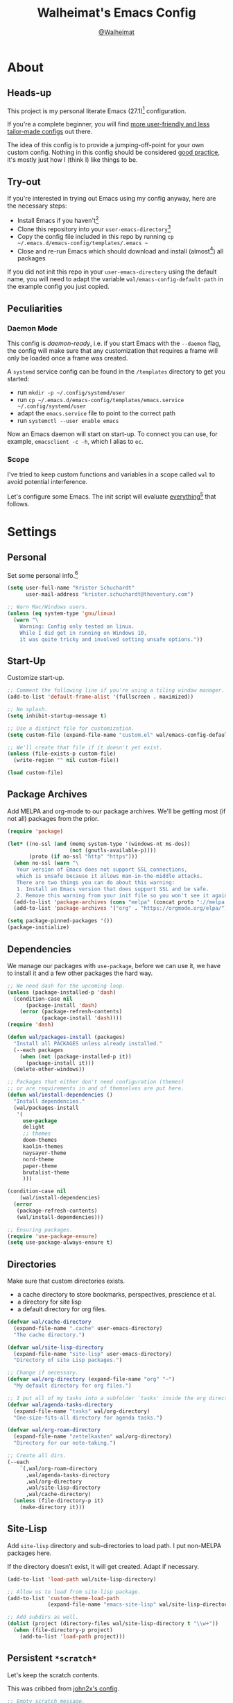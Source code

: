 #+TITLE: Walheimat's Emacs Config
#+AUTHOR: [[https://gitlab.com/Walheimat][@Walheimat]]
#+TOC: headlines 3

* About

** Heads-up

This project is my personal literate Emacs (27.1)[fn:1] configuration.

If you're a complete beginner,
you will find [[https://github.com/emacs-tw/awesome-emacs#starter-kit][more user-friendly and less tailor-made configs]] out there.

The idea of this config is to provide a jumping-off-point for your own custom config.
Nothing in this config should be considered _good practice_,
it's mostly just how I (think I) like things to be.

** Try-out

If you're interested in trying out Emacs using my config anyway,
here are the necessary steps:

+ Install Emacs if you haven't[fn:2]
+ Clone this repository into your =user-emacs-directory=[fn:3]
+ Copy the config file included in this repo by running =cp ~/.emacs.d/emacs-config/templates/.emacs ~=
+ Close and re-run Emacs which should download and install (almost[fn:4]) all packages

If you did not init this repo in your =user-emacs-directory= using the default name,
you will need to adapt the variable =wal/emacs-config-default-path= in the example config you just copied.

** Peculiarities

*** Daemon Mode

This config is /daemon-ready/, i.e. if you start Emacs with the =--daemon= flag,
the config will make sure that any customization that requires a frame
will only be loaded once a frame was created.

A =systemd= service config can be found in the =/templates= directory to
get you started:

+ run =mkdir -p ~/.config/systemd/user=
+ run =cp ~/.emacs.d/emacs-config/templates/emacs.service ~/.config/systemd/user=
+ adapt the =emacs.service= file to point to the correct path
+ run =systemctl --user enable emacs=

Now an Emacs daemon will start on start-up. To connect you can use, for example,
=emacsclient -c -h=, which I alias to =ec=.

*** Scope

I've tried to keep custom functions and variables in a scope
called =wal= to avoid potential interference.

Let's configure some Emacs.
The init script will evaluate _everything_[fn:5] that follows.

* Settings

** Personal

Set some personal info.[fn:6]

#+BEGIN_SRC emacs-lisp
(setq user-full-name "Krister Schuchardt"
      user-mail-address "krister.schuchardt@theventury.com")

;; Warn Mac/Windows users.
(unless (eq system-type 'gnu/linux)
  (warn "\
    Warning: Config only tested on linux.
    While I did get in running on Windows 10,
    it was quite tricky and involved setting unsafe options."))
#+END_SRC

** Start-Up

Customize start-up.

#+BEGIN_SRC emacs-lisp
;; Comment the following line if you're using a tiling window manager.
(add-to-list 'default-frame-alist '(fullscreen . maximized))

;; No splash.
(setq inhibit-startup-message t)

;; Use a distinct file for customization.
(setq custom-file (expand-file-name "custom.el" wal/emacs-config-default-path))

;; We'll create that file if it doesn't yet exist.
(unless (file-exists-p custom-file)
  (write-region "" nil custom-file))

(load custom-file)
#+END_SRC

** Package Archives

Add MELPA and org-mode to our package archives.
We'll be getting most (if not all) packages from the prior.

#+BEGIN_SRC emacs-lisp
(require 'package)

(let* ((no-ssl (and (memq system-type '(windows-nt ms-dos))
                    (not (gnutls-available-p))))
       (proto (if no-ssl "http" "https")))
  (when no-ssl (warn "\
   Your version of Emacs does not support SSL connections,
   which is unsafe because it allows man-in-the-middle attacks.
   There are two things you can do about this warning:
   1. Install an Emacs version that does support SSL and be safe.
   2. Remove this warning from your init file so you won't see it again."))
  (add-to-list 'package-archives (cons "melpa" (concat proto "://melpa.org/packages/")) t)
  (add-to-list 'package-archives '("org" . "https://orgmode.org/elpa/") t))

(setq package-pinned-packages '())
(package-initialize)
#+END_SRC

** Dependencies

We manage our packages with =use-package=, before we can use it,
we have to install it and a few other packages the hard way.

#+BEGIN_SRC emacs-lisp
;; We need dash for the upcoming loop.
(unless (package-installed-p 'dash)
  (condition-case nil
      (package-install 'dash)
    (error (package-refresh-contents)
           (package-install 'dash))))
(require 'dash)

(defun wal/packages-install (packages)
  "Install all PACKAGES unless already installed."
  (--each packages
    (when (not (package-installed-p it))
      (package-install it)))
  (delete-other-windows))

;; Packages that either don't need configuration (themes)
;; or are requirements in and of themselves are put here.
(defun wal/install-dependencies ()
  "Install dependencies."
  (wal/packages-install
   '(
     use-package
     delight
     ;; themes
     doom-themes
     kaolin-themes
     naysayer-theme
     nord-theme
     paper-theme
     brutalist-theme
     )))

(condition-case nil
    (wal/install-dependencies)
  (error
   (package-refresh-contents)
   (wal/install-dependencies)))

;; Ensuring packages.
(require 'use-package-ensure)
(setq use-package-always-ensure t)
#+END_SRC

** Directories

Make sure that custom directories exists.

+ a cache directory to store bookmarks, perspectives, prescience et al.
+ a directory for site lisp
+ a default directory for org files.

#+BEGIN_SRC emacs-lisp
(defvar wal/cache-directory
  (expand-file-name ".cache" user-emacs-directory)
  "The cache directory.")

(defvar wal/site-lisp-directory
  (expand-file-name "site-lisp" user-emacs-directory)
  "Directory of site Lisp packages.")

;; Change if necessary.
(defvar wal/org-directory (expand-file-name "org" "~")
  "My default directory for org files.")

;; I put all of my tasks into a subfolder `tasks' inside the org directory.
(defvar wal/agenda-tasks-directory
  (expand-file-name "tasks" wal/org-directory)
  "One-size-fits-all directory for agenda tasks.")

(defvar wal/org-roam-directory
  (expand-file-name "zettelkasten" wal/org-directory)
  "Directory for our note-taking.")

;; Create all dirs.
(--each
    `(,wal/org-roam-directory
      ,wal/agenda-tasks-directory
      ,wal/org-directory
      ,wal/site-lisp-directory
      ,wal/cache-directory)
  (unless (file-directory-p it)
    (make-directory it)))
#+END_SRC

** Site-Lisp

Add =site-lisp= directory and sub-directories to load path.
I put non-MELPA packages here.

If the directory doesn't exist, it will get created.
Adapt if necessary.

#+BEGIN_SRC emacs-lisp
(add-to-list 'load-path wal/site-lisp-directory)

;; Allow us to load from site-lisp package.
(add-to-list 'custom-theme-load-path
             (expand-file-name "emacs-site-lisp" wal/site-lisp-directory))

;; Add subdirs as well.
(dolist (project (directory-files wal/site-lisp-directory t "\\w+"))
  (when (file-directory-p project)
    (add-to-list 'load-path project)))
#+END_SRC

** Persistent =*scratch*=

Let's keep the scratch contents.

This was cribbed from [[https://www.john2x.com/emacs.html][john2x's config]].

#+BEGIN_SRC emacs-lisp
;; Empty scratch message.
(setq initial-scratch-message ";; Howdy, stranger ...")

(defvar wal/scratch-persist-file
  (expand-file-name "scratch-persist" wal/cache-directory)
  "The file to persist the *scratch* buffer's content in.")

(defun wal/persist-scratch ()
  "Persist contents of *scratch* buffer."
  (interactive)
  (with-current-buffer (get-buffer-create "*scratch*")
    (write-region (point-min) (point-max) wal/scratch-persist-file)))

(defun wal/rehydrate-scratch ()
  "Re-hydrate scratch buffer (if persisted)."
  (if (file-exists-p wal/scratch-persist-file)
      (with-current-buffer (get-buffer "*scratch*")
        (delete-region (point-min) (point-max))
        (insert-file-contents wal/scratch-persist-file))))

(add-hook 'after-init-hook #'wal/rehydrate-scratch)
(add-hook 'kill-emacs-hook #'wal/persist-scratch)
#+END_SRC

** Saving and Backups

Don't clutter up workspaces.

#+BEGIN_SRC emacs-lisp
;; Save places and do so in a file.
(setq save-place-file (expand-file-name ".places" user-emacs-directory))

;; Store backups in backups folder.
(setq backup-directory-alist
      `(("." . ,(expand-file-name (concat user-emacs-directory "backups")))))

;; Store autosaves in temp folder.
(setq auto-save-file-name-transforms
      `((".*" ,temporary-file-directory t)))

;; We don't want this to mess with git.
(setq create-lockfiles nil)
#+END_SRC

** Prettifying

Easy on the eyes.

#+BEGIN_SRC emacs-lisp
;; A bunch of useful modes.
(show-paren-mode 1)
(global-auto-revert-mode t)
(global-hl-line-mode)
(global-prettify-symbols-mode +1)
(save-place-mode 1)
(tool-bar-mode -1)
(menu-bar-mode -1)
(scroll-bar-mode -1)
(global-font-lock-mode 1)
(delete-selection-mode 1)
(column-number-mode 1)

;; Trying to not touch the mouse as much.
;; (mouse-avoidance-mode 'banish)

;; Simple y/n is enough.
(defalias 'yes-or-no-p 'y-or-n-p)

;; I want my comments slanted and my keywords bold.
;; The FiraCode font does not support this.
(defun wal/font-lock ()
  "Slanted and enchanted."
  (set-face-attribute 'font-lock-comment-face nil :slant 'italic)
  (set-face-attribute 'font-lock-keyword-face nil :weight 'bold))

(add-hook 'font-lock-mode-hook 'wal/font-lock)

;; Huge cursor.
;; (setq x-stretch-cursor t)
#+END_SRC

** Reasonable Numbers

Make things snappier.

#+BEGIN_SRC emacs-lisp
(defconst wal/one-mb
  (* 1024 1024)
  "One megabyte.")

(setq mouse-yank-at-point t
      show-paren-delay 0.0
      read-process-output-max wal/one-mb
      sentence-end-double-space nil
      echo-keystrokes 0.1)
#+END_SRC

** Indentation

I (generally) prefer tabs over spaces.
To make this work, we need to tweak a few things.

#+BEGIN_SRC emacs-lisp
(defvar wal/tab-width 4
  "A tab width 4 spaces wide.")

(defvar wal/prefer-tabs t
  "Whether tabs are used for indentation.")

(defvar wal/allow-custom-indent-line-fun t
  "Whether a custom `indent-line-function' can be passed.")

(defun wal/reset-tab-width ()
  "Reset the tab width to the standard."
  (interactive)
  (setq tab-width (eval (car (get 'tab-width 'standard-value)))))

(defun wal/disable-tabs ()
  "Disable `indent-tabs-mode'."
  (interactive)
  (local-unset-key (kbd "TAB"))
  (setq indent-tabs-mode nil))

(defun wal/enable-tabs ()
  "Use TAB key and turn on `indent-tabs-mode'."
  (interactive)
  (local-set-key (kbd "TAB") 'tab-to-tab-stop)
  (setq indent-tabs-mode t))

(defun wal/maybe-enable-tabs (&optional tab-indent-fun mode-fun)
  "Maybe enable tabs using TAB-INDENT-FUN and MODE-FUN to do so."
  (if wal/prefer-tabs
    (progn
      (wal/enable-tabs)
      (when (and wal/allow-custom-indent-line-fun tab-indent-fun)
        (setq-local indent-line-function tab-indent-fun))
      (when mode-fun
        (funcall mode-fun)))
    (wal/disable-tabs)))

(defun wal/set-indent-defaults (&optional num)
  "Set indent defaults, optionally to NUM."
  (interactive)
  (let ((width (or num wal/tab-width)))
    (setq-default python-indent-offset width ; Python
                  js-indent-level width ; Javascript
                  css-indent-offset width ; CSS and SCSS
                  electric-indent-inhibit t
                  tab-width width
                  indent-tabs-mode nil)
    (setq backward-delete-char-untabify-method 'hungry)))

(when wal/prefer-tabs
    (add-hook 'after-init-hook 'wal/set-indent-defaults))
#+END_SRC

*** Dir Local Indentation

Sometimes you have to play using other people's rules.
You can run =add-dir-local-variable= to do so.
Check out the =.dir-locals.el= template found in the =/templates= folder
for an example using spaces.

** White space

Delete trailing white space before saving.

#+BEGIN_SRC emacs-lisp
(add-hook 'write-file-functions
          (lambda ()
            (delete-trailing-whitespace)
            nil))
#+END_SRC

** Zoning

Zone out after a couple of minutes.

 #+BEGIN_SRC emacs-lisp
(defvar wal/zone-timer (* 5 60)
  "The time in seconds when we will zone out.")

(require 'zone)
(zone-when-idle wal/zone-timer)
 #+END_SRC

** Time

I want to see the time sometimes (full screen).
I don't want to see the CPU load though.

#+BEGIN_SRC emacs-lisp
(setq display-time-default-load-average nil
      display-time-format "%k:%M ")

;; Note that turning this on will persist the mode in your custom.el,
;; so delete it from there if you want it gone again.
(display-time-mode -1)
#+END_SRC

* Key Bindings

I use many[fn:7] custom keybindings.

** Control

There are some non-standard control sequences.
Anywhere:

+ =C-z=/=C-S-z= undoes/redoes.

And in =prog mode= derived modes:

+ =C->=/=C-<= expands/contracts region.
+ =C-.= marks next point like this allowing
  + =C-,= to delet last mark and
  + =C-/= to move it.
+ =C-;= (un-)comments lines.

User-reserved combinations are used for certain command maps:

+ =C-c a= for =org-agenda=.
+ =C-c f= for =flyspell=.
+ =C-c i= for =perspective=.
+ =C-c p= for =projectile=.
+ =C-c k= for =docker=.

** Hyper

All hyper bindings are quick-access actions.

+ =H-4= kills window and buffer.
+ =H-5= creates a new frame.
+ =H-a= finds with =ag=.
+ =H-d= duplicates current line/region with =crux=.
+ =H-i= switches perspective.
+ =H-n= opens notes index file.
+ =H-<mouse3>= adds another cursor at point.
+ =H-p= switches project.
+ =H-<TAB>= expands snippets (in =yas-minor-mode=).
+ =H-v= jumps to line with =avy=.
+ =H-w= opens =ace= dispatch.
+ =H-s= for =swiper= search.

*** Caps to Hyper

I re-bound my =<CAPS>= (caps-lock) key to =Hyper_L= to use the
hyper bindings above.

If you use Xorg Display Server,
you can do this by editing[fn:8] your =/usr/share/X11/xkb/symbols/pc= file like so:

#+BEGIN_SRC
...
// key <CAPS> {    [ Caps_Lock     ]   };
key <CAPS> {    [ Hyper_L       ]   };
...
// modifier_map Lock   { Caps_Lock };
modifier_map Mod3   { Hyper_L, Hyper_R };
...
// modifier_map Mod4   { <HYPR> };
modifier_map Mod3   { <HYPR> };
#+END_SRC

** General

The five =general= mappings perform all non-standard actions.

#+BEGIN_SRC emacs-lisp
;; American ranks.
(defvar wal/general-key "H-;"
  "Wal's primary (or general) leader key.")

(defvar wal/colonel-key "H-'"
  "Wal's secondary (or colonel) leader key.")

(defvar wal/major-key "H-,"
  "Wal's tertiary (or major) leader key.")

(defvar wal/captain-key "H-."
  "Wal's quaternary (or captain) leader key.")

(defvar wal/lieutenant-key "H-/"
  "Wal's quinary (or lieutenant) leader key.")

(use-package general
  :config
  (general-create-definer wal/general
    :prefix wal/general-key)
  (general-create-definer wal/colonel
    :prefix wal/colonel-key)
  (general-create-definer wal/major
    :prefix wal/major-key)
  (general-create-definer wal/captain
    :prefix wal/captain-key)
  (general-create-definer wal/lieutenant
    :prefix wal/lieutenant-key))

;; Define some global prefixes.
(wal/general "a" '(:ignore t :wk "appearance")
             "x" '(:ignore t :wk "external")
             "e" '(:ignore t :wk "Emacs") ; Emacs is so particular about case.
             "b" '(:ignore t :wk "buffer")
             "d" '(:ignore t :wk "directory")
             "g" '(:ignore t :wk "global")
             "w" '(:ignore t :wk "window")
             "t" '(:ignore t :wk "terminal"))
#+END_SRC

*** About Leader Keys

Leader key =general= prefixes editor actions
like loading a theme, going to a mark etc.

Leader key =colonel= prefixes mode toggles.
Available modes might depend on =major-mode=.

Leader keys =major=, =captain= prefix mode-specific actions,
for major and minor modes respectively.

Leader key =lieutenant= is a sink for additional useful actions.

** Additional Mode Controls

Turning off certain minor modes and
switching between =major mode= and =fundamental mode=.

#+BEGIN_SRC emacs-lisp
(defvar wal/before-emergency-mode nil
  "The major mode before emergency was engaged.")

(defun wal/fundamental-mode ()
  "Switch from `major-mode' to `fundamental-mode' and back."
  (interactive)
  (let ((m-mode major-mode))
    (if wal/before-emergency-mode
        (progn
          (funcall wal/before-emergency-mode)
          (setq wal/before-emergency-mode nil))
      (fundamental-mode)
	  (make-local-variable 'wal/before-emergency-mode)
	  (setq wal/before-emergency-mode m-mode))))

(wal/colonel "F" '(wal/fundamental-mode :wk "fundamental")
             "N" '(linum-mode :wk "linum"))
#+END_SRC

** Additional (Un-)Bindings

Most bindings are declared in the [[*Packages][packages]] section.

#+BEGIN_SRC emacs-lisp
(defvar wal/readme-config
  (expand-file-name "README.org" wal/emacs-config-default-path)
  "The path to this config file.")

(defun wal/readme-config-open ()
  "Open this very config."
  (interactive)
  (switch-to-buffer (find-file-noselect wal/readme-config)))

(wal/general "ec" '(wal/readme-config-open :wk "open config"))

;; windows
(global-set-key (kbd "H-4") 'kill-buffer-and-window) ; C-x 4 0
(global-set-key (kbd "H-5") 'make-frame-command) ; C-x 5 2

;; Killing Emacs.
(global-unset-key (kbd "C-x C-c"))
(wal/general "eq" '(save-buffers-kill-terminal :wk "quit"))

;; No triple-ESC.
(global-set-key (kbd "<escape>") 'keyboard-escape-quit)
#+END_SRC

* Look

Be sure to check out [[https://peach-melpa.org/][Peach Melpa]] to find a theme you like.

If you're using the =doom-modeline=, go for a =doom-*= theme.
Otherwise the colors might clash.

#+BEGIN_SRC emacs-lisp
;; transparency
(defun wal/transparency (value)
  "Set the transparency of the frame window to VALUE.
1 being (almost) completely transparent, 100 being opaque."
  (interactive "nSet transparency (1-100):")
  (let ((transparency (min (max value 1) 100)))
    (set-frame-parameter (selected-frame) 'alpha transparency)))

(wal/general "aa" '(wal/transparency :wk "set frame alpha param"))

;; Two themes and a switch.
(defvar wal/primary-emacs-theme 'kaolin-valley-dark
  "The quote-unquote default Emacs theme.")

;; Use `setq' in your .emacs to switch.
(defvar wal/secondary-emacs-theme 'kaolin-valley-light
  "The non-default Emacs theme.")

(defvar wal/active-theme nil
  "The active theme.")

(defun wal/light-switch (&optional selection)
  "Switch to SELECTION or from light to dark theme and vice-versa."
  (interactive)
  (disable-theme wal/active-theme)
  (cond ((or (equal wal/active-theme wal/primary-emacs-theme) (equal selection 'secondary))
         (load-theme wal/secondary-emacs-theme t)
         (setq wal/active-theme wal/secondary-emacs-theme))
        ((or (equal wal/active-theme wal/secondary-emacs-theme) (equal selection 'primary))
         (load-theme wal/primary-emacs-theme t)
         (setq wal/active-theme wal/primary-emacs-theme))))

(wal/general "al" '(wal/light-switch :wk "hit light switch"))

;; Some themes require configuration, so we only load after intialization.
(defun wal/setup-visuals ()
  "Setup visual frills like theme and transparency."
  (load-theme wal/primary-emacs-theme t)
  (setq wal/active-theme wal/primary-emacs-theme)
  (wal/transparency 95))

(if (daemonp)
    (add-hook 'server-after-make-frame-hook 'wal/setup-visuals)
  ;; Function `wal/transparency' hasn't been untangeled yet.
  (add-hook 'after-init-hook 'wal/setup-visuals))
#+END_SRC

* Fonts

Set fonts (with preference).

To get support for ligatures, install the symbol font from [[https://github.com/tonsky/FiraCode/files/412440/FiraCode-Regular-Symbol.zip][here]].

#+BEGIN_SRC emacs-lisp
(defvar wal/fixed-fonts
   '("Fira Code" "mononoki" "Liberation Mono" "DejaVu Sans Mono")
   "Fixed fonts ordered by preference.")

(defvar wal/variable-fonts
  '("Roboto" "Ubuntu" "San Francisco" "Arial")
  "Variable fonts ordered by preference.")

(defvar wal/fixed-fonts-size 120
  "The font size for fixed fonts.")

(defvar wal/variable-fonts-size 160
  "The font size for variable fonts.")

(defun wal/fixed-fonts-select (font)
  "Select fixed FONT."
  (interactive (list (completing-read "Select font: " wal/fixed-fonts)))
  (let ((found (find-font (font-spec :name font))))
    (when found
      (set-face-attribute 'default nil
        :font found
        :height wal/fixed-fonts-size))))

(wal/general "af" '(wal/fixed-fonts-select :wk "select (fixed) font"))

(defun wal/fonts-candidate (fonts)
  "Return the first available font from a list of FONTS."
  (--first (find-font (font-spec :name it)) fonts))

(defun wal/setup-fonts ()
  "Setup fonts."
  (interactive)
  (set-face-attribute 'default nil
    :font (wal/fonts-candidate wal/fixed-fonts)
    :height wal/fixed-fonts-size)
  ;; Variable pitch face.
  (set-face-attribute 'variable-pitch nil
    :font (wal/fonts-candidate wal/variable-fonts)
    :height wal/variable-fonts-size
    :weight 'regular))

;; Fonts can't be initialized thru daemon.
(if (daemonp)
    (add-hook 'server-after-make-frame-hook 'wal/setup-fonts)
  (add-hook 'after-init-hook 'wal/setup-fonts))
#+END_SRC

* Additional Functions

** Package-Specific

Need to know if buffer is =treemacs= buffer sometimes.

#+BEGIN_SRC emacs-lisp
(defun wal/treemacsbufferp ()
  "Check if this is the treemacs buffer."
  (eq (current-buffer) (treemacs-get-local-buffer)))
#+END_SRC

** Garbage Collection

Better(?) garbage collection.

#+BEGIN_SRC emacs-lisp
;; Trick garbage collection.
(defconst wal/hundred-mb
  (* 1024 1024 100)
  "A hundred megabyte.")

(defun wal/minibuffer-setup-hook ()
  "Increase gc threshold to maximum on minibuffer setup."
  (setq gc-cons-threshold most-positive-fixnum))

(defun wal/minibuffer-exit-hook ()
  "Decrease it again on minibuffer exit."
  (setq gc-cons-threshold wal/hundred-mb))

(add-hook 'minibuffer-setup-hook #'wal/minibuffer-setup-hook)
(add-hook 'minibuffer-exit-hook #'wal/minibuffer-exit-hook)
#+END_SRC

** Directories

Finding files should =mkdir -p= its parents.

#+BEGIN_SRC emacs-lisp
;; Creating parent dirs.
(defun wal/create-non-existent-directory ()
  "Ask whether to create non-existent directory.
If a file is found in a not (yet) existing directory,
ask if it should get created."
  (let ((parent-directory (file-name-directory buffer-file-name)))
    (when (and (not (file-exists-p parent-directory))
               (y-or-n-p (format "Create non-existing directory `%s'? " parent-directory)))
      (make-directory parent-directory t))))

(add-to-list 'find-file-not-found-functions #'wal/create-non-existent-directory)

;; Don't care about `.' and `..'.
(defun wal/directory-files (directory)
  "Get all directory files in DIRECTORY except for current and parent directories."
  (nthcdr 2 (directory-files directory t)))
#+END_SRC

** Buffers

I want to ignore some buffers when switching.

#+BEGIN_SRC emacs-lisp
(defun wal/is-commonly-ignored-buffer (buffer-or-string)
  "Check if provided BUFFER-OR-STRING is commonly ignored."
  (or
   ;; Starred buffers other than scratch buffers.
   (and (not (string-match "^\\*scratch" buffer-or-string))
        (string-match "^\\*[[:ascii:]]+\\*\\'" buffer-or-string))
   ;; dired
   (eq (with-current-buffer
           (get-buffer-create buffer-or-string)
         major-mode)
       'dired-mode)
   ;; `helpful' buffers
   (eq (with-current-buffer
           (get-buffer-create buffer-or-string)
         major-mode)
       'helpful-mode)))

(defun wal/ivy-switch-ignored-buffers (&rest r)
  "Show only commonly ignored buffers.
Pass R to the switch buffer function."
  (interactive)
  (let ((ivy-ignore-buffers
          '((lambda(buffer-or-string)
              (if (wal/is-commonly-ignored-buffer buffer-or-string)
                  nil
                t)))))
    (wal/switch-buffer r)))
#+END_SRC

** Windows

I keep messing up, splitting vertically when I meant horizontally.
This is inspired by [[https://github.com/purcell/emacs.d/blob/master][purcell's config]].

#+BEGIN_SRC emacs-lisp
(defun wal/split-window-the-other-way ()
  "Split window the other way.
This means if horizontally split, split vertically;
if vertically split, split horizontally."
  (interactive)
  (let* ((other-buffer (and (next-window) (window-buffer (next-window))))
         (win (selected-window))
         (split-direction (cond ((or (windows-sharing-edge win 'above)
                                     (windows-sharing-edge win 'below))
                                 'vert)
                                ((or (windows-sharing-edge win 'right)
                                     (windows-sharing-edge win 'left))
                                 'hori)
                                (t nil))))
    (delete-other-windows)
    (pcase split-direction
      ('vert (split-window-horizontally))
      ('hori (split-window-vertically)))
    (when other-buffer
      (set-window-buffer (next-window) other-buffer))))

(wal/general "ws" '(wal/split-window-the-other-way :wk "split the other way"))
#+END_SRC

** Other

Check for custom arguments.

#+BEGIN_SRC emacs-lisp
(defun wal/found-custom-arg (switch)
  "Check for custom SWITCH arg and delete it right away."
  (let ((found-switch (member switch command-line-args)))
    (setq command-line-args (delete switch command-line-args))
    found-switch))
#+END_SRC

* Packages

What follows is a list of MELPA packages that make Emacs even more awesome.

If you wish to know more about any of them, check out the list[fn:9] of repositories
at the end of this readme/configuration or the [[https://github.com/emacs-tw/awesome-emacs][awesome-emacs]] project.

Many packages bind keys.
Check the [[*Key Bindings][key bindings section]] if you need a list of all of them.

** ace-window

=ace-window= allows for some nifty window swapping.
We do some customization to integrate better with our buffer
switching setup.

#+BEGIN_SRC emacs-lisp
(use-package ace-window
  :delight " ace"
  :custom
  (aw-fair-aspect-ratio 4)
  (aw-dispatch-always t)
  (aw-keys '(?j ?k ?l ?\; ?u ?i ?o ?p))
  :config
  (setq aw-dispatch-alist '((?h aw-split-window-horz "horizontal split")
                            (?v aw-split-window-vert "vertical split")
                            (?d aw-delete-window "delete")
                            (?w delete-other-windows "delete other")
                            (?s aw-swap-window "swap")
                            (?m aw-move-window "move")
                            (?b aw-switch-buffer-in-window "switch focused")
                            (?o aw-switch-buffer-other-window "switch unfocused")
                            (?f aw-split-window-fair "fair split")
                            ;; If this has a description, it doesn't work.
                            (?? aw-show-dispatch-help)))
  :init
  (advice-add
    'aw--switch-buffer
    :override (lambda (&rest r) (wal/switch-buffer r))
    '((name . "aw--switch-buffer")))
  :bind
  ("H-w" . ace-window))
#+END_SRC

** add-node-modules-path

Allows accessing a project's =node_modules=.

#+BEGIN_SRC emacs-lisp
(use-package add-node-modules-path)
#+END_SRC

** ag

Highlight search results using the *Silver Searcher*.

This _requires_ the =ag= binary which you can get from [[https://github.com/ggreer/the_silver_searcher#installation][here]] (we will try
to download it automatically, but might fail).

#+BEGIN_SRC emacs-lisp
(use-package ag
  :ensure-system-package ag
  :custom
  (ag-highlight-search t)
  (ag-reuse-buffers t)
  (ag-arguments '("--smart-case" "--stats" "--hidden"))
  (ag-ignore-list '(".git"
                    ".idea"
                    ".vscode"
                    "node_modules"
                    "deps"
                    "dist"
                    "build"
                    "*.svg"))
  :general
  (wal/lieutenant "a" '(:ignore t :wk "ag")
                  "ad" '(ag :wk "directory")
                  "af" '(ag-files :wk "files")
                  "ap" '(ag-project :wk "project"))
  (wal/lieutenant :keymaps 'dired-mode-map
                  "ad" '(ag-dired :wk "dired"))
  :bind ("H-a" . ag))
#+END_SRC

** all-the-icons

You need to install the icons yourself[fn:4].

#+BEGIN_SRC emacs-lisp
(use-package all-the-icons)

;; Use it for dired.
(use-package all-the-icons-dired
  :after all-the-icons
  :diminish
  :hook (dired-mode . all-the-icons-dired-mode))
#+END_SRC

** ansi-term

Sometimes you need a terminal.

#+BEGIN_SRC emacs-lisp
(use-package term
  :ensure nil
  :general (wal/general "ta" '(ansi-term :wk "open ansi")))
#+END_SRC

** async

It's currently mostly a dependency of other packages.

#+BEGIN_SRC emacs-lisp
(use-package async
  :diminish 'dired-async-mode
  :init
  (dired-async-mode 1))
#+END_SRC

** autothemer

Create new themes more easily.

#+BEGIN_SRC emacs-lisp
(use-package autothemer
  :defer t)
#+END_SRC

** avy

Jumping to (visible) lines and chars is fun if you are too lazy to use your mouse.

#+BEGIN_SRC emacs-lisp
(defun wal/avy-goto-line ()
  "Go to line and then (unless empty) to char in line."
  (interactive)
  (avy-goto-line)
  (let ((line-length (save-excursion (end-of-line) (current-column))))
    (unless (zerop line-length)
      (let ((char (read-char "char: " t)))
        (avy-goto-char-in-line char)))))

(use-package avy
  :general
  (wal/lieutenant "v" '(:ignore t :wk "avy")
                  "vg" '(:ignore t :wk "go to")
                  "vgc" '(avy-goto-char :wk "char")
                  "vgl" '(avy-goto-line :wk "line")
                  "vgw" '(avy-goto-whitespace-end :wk "whitespace")
                  "vc" '(avy-copy-line :wk "copy")
                  "vk" '(avy-kill-whole-line :wk "kill"))
  :bind ("H-v" . wal/avy-goto-line))
#+END_SRC

** beacon

Help me find my cursor!

#+BEGIN_SRC emacs-lisp
(use-package beacon
  :config
  (beacon-mode 1)
  :custom
  (beacon-color 0.4)
  (beacon-blink-duration 0.4)
  (beacon-size 60)
  (beacon-blink-when-point-moves-vertically 2))
#+END_SRC

** bm

Bookmarks are useful. I don't remember where I was. _Who are you?!_

#+BEGIN_SRC emacs-lisp
(use-package bm
  :init
  (setq-default bm-buffer-persistence t)
  :custom
  (bm-restore-repository-on-load t)
  (bm-repository-file (expand-file-name "bm-persist" wal/cache-directory))
  (bm-annotate-on-create t)
  (bm-highlight-style 'bm-highlight-only-fringe)
  (bm-cycle-all-buffers t)
  :hook
  ((after-init . bm-repository-load)
   (after-save . bm-buffer-save)
   (kill-buffer . bm-buffer-save)
   (kill-emacs . (lambda nil
                   (bm-buffer-save-all)
                   (bm-repository-save)))
   (find-file . bm-buffer-restore)
   (after-revert . bm-buffer-restore)
   (vc-before-checkin . bm-buffer-save))
  :general
  (wal/lieutenant "b" '(:ignore t :wk "bm")
                  "bs" '(bm-show :wk "show")
                  "bn" '(bm-next :wk "next")
                  "bp" '(bm-previous :wk "previous")
                  "bt" '(bm-toggle :wk "toggle")))
#+END_SRC

** company

Code-completion. In a box.

#+BEGIN_SRC emacs-lisp
(use-package company-box
  :diminish
  :hook (company-mode . company-box-mode))

(use-package company
  :delight " cmp"
  :general
  (wal/colonel :keymaps 'prog-mode
               "C" '(company-mode :wk "company"))
  :custom
  (company-prefer-capf t)
  (company-minimum-prefix-length 3)
  (company-idle-delay 0.5)
  :hook (prog-mode . company-mode))

(use-package company-restclient
  :after company)

(use-package company-web
  :after company)
#+END_SRC

** consult

More useful replacements and extensions.
We have do advise some of the functions to play
nice despite us using =ivy= for completion everywhere.

#+BEGIN_SRC emacs-lisp
(use-package consult
  :defer nil
  :custom
  (consult-project-root-function #'projectile-project-root)
  :bind
  (("M-g g" . consult-goto-line)
   ("M-g m" . consult-mark)
   ;; Don't see the point of `consult-yank-pop'.
   ("M-y" . consult-yank))
  :init
  ;; Advise functions to use selectrum when.
  ;; `ivy' behaves unpredictably.
  (--each
    '(consult-buffer
      consult-focus-lines
      consult-global-mark
      consult-grep
      consult-mark
      consult-minor-mode-menu
      consult-mode-command
      consult-outline
      consult-yank)
    (advice-add it :around #'wal/advise-selectrum))
  :general
  (wal/general "bf" '(consult-focus-lines :wk "focus lines")
               "gm" '(consult-global-mark :wk "go to mark")
               "dg" '(consult-grep :wk "grep here"))
  (wal/major "c" '(consult-mode-command :wk "invoke mode command"))
  (wal/major :keymaps 'org-mode-map
             "j" '(consult-outline :wk "jump to heading")))

(use-package consult-flycheck
  :init
  (advice-add 'consult-flycheck :around #'wal/advise-selectrum)
  :general
  (wal/captain :keymaps 'flycheck-mode-map
               "fs" '(consult-flycheck :wk "search error")))
#+END_SRC

** counsel

Counsel me this, Counselor.

#+BEGIN_SRC emacs-lisp
(defvar wal/use-prescient t
  "Whether prescient is used.")

(use-package counsel
  :after ivy
  :general
  (wal/general "at" '(counsel-load-theme :wk "load theme")
               "eh" '(counsel-command-history :wk "show command history")
               "el" '(counsel-find-library :wk "find library")
               "ev" '(counsel-set-variable :wk "set variable")
               "xa" '(counsel-linux-app :wk "launch app")
               "xs" '(counsel-search :wk "duck-duck-go"))
  :bind
  ("M-x" . counsel-M-x)
  ("<menu>" . counsel-M-x)
  ("C-x C-f" . counsel-find-file)
  :custom
  (counsel-linux-app-format-function #'counsel-linux-app-format-function-command-only)
  :config
  ;; Package ivy-prescient sets `ivy-initial-inputs-alist' to nil!
  (unless wal/use-prescient
    (setcdr (assq 'counsel-M-x ivy-initial-inputs-alist) "")))
#+END_SRC

** crux

Let's use =crux= for some editing magic.
Check the [[*Key Bindings][key bindings section]] for descriptions.

#+BEGIN_SRC emacs-lisp
(use-package crux
  :general
  (wal/general "ei" '(crux-find-user-init-file :wk "open init file"))
  (wal/general "gk" '(crux-kill-other-buffers :wk "kill other buffers")
               "xo" '(crux-open-with :wk "open with default program"))
  (wal/lieutenant "x" '(:ignore t :wk "crux")
                  "xd" '(crux-duplicate-current-line-or-region :wk "duplicate"))
  :bind
  (("M-o" . crux-other-window-or-switch-buffer)
   ("H-d" . crux-duplicate-current-line-or-region)
   :map prog-mode-map
   ("C-k" . crux-smart-kill-line)
   ("C-o" . crux-smart-open-line)
   ("C-S-o" . crux-smart-open-line-above)))
#+END_SRC

** ctrlf

Replacement for =isearch=.
Important command is =C-o c= to change search style.

#+BEGIN_SRC emacs-lisp
(use-package ctrlf
  :custom
  (ctrlf-auto-recenter t)
  ;; Prefer fuzzy over literal.
  (ctrlf-mode-bindings '(("C-s" . ctrlf-forward-fuzzy)
                         ("C-r" . ctrlf-backward-fuzzy)
                         ("M-s" . ctrlf-forward-literal)
                         ("M-r" . ctrlf-backward-literal)))
  ;; Not relased yet.
  ;; (ctrlf-go-to-end-of-match nil)
  :config
  (ctrlf-mode +1))
#+END_SRC

** dap-mode

Debugging using VSCode's DAP.

#+BEGIN_SRC emacs-lisp
(use-package dap-mode
  :commands dap-mode
  :delight " dap"
  :custom
  ;; (lsp-enable-dap-auto-configure nil)
  (dap-python-executable "python3")
  ;; Be sure to install with `pip3'.
  (dap-python-debugger 'debugpy)
  (dap-print-io t)
  ;; (dap-python-terminal "sudo ")
  :config
  (dap-ui-mode 1)
  (require 'dap-node)
  (require 'dap-python)
  :general
  (wal/colonel :keymaps 'prog-mode-map
               "D" '(dap-mode :wk "dap"))
  (wal/captain :keymaps 'dap-mode-map
               "d" '(:ignore t :wk "dap")
               "dh" '(dap-hydra :wk "hydra")))
#+END_SRC

*** Unmerged Fixes

**** debugpy

Attaching to =debugpy= currently doesn't work but there's this
unmerged proposed fix I will put here for now.

#+BEGIN_SRC emacs-lisp
(defun wal/dap-python--populate-start-file-args (conf)
  "Populate CONF with the required arguments."
  (let* ((python-executable (dap-python--pyenv-executable-find dap-python-executable))
         (python-args (plist-get conf :args))
         (program (or (plist-get conf :target-module)
                      (plist-get conf :program)
                      (buffer-file-name)))
         (module (plist-get conf :module))
         (debugger (plist-get conf :debugger))
         (targetPid (plist-get conf :processId)))
    (cl-remf conf :debugger)
    (pcase (or debugger dap-python-debugger)
      ('ptvsd
       (let ((host "localhost")
             (debug-port (dap--find-available-port)))
         ;; support :args ["foo" "bar"]; NOTE: :args can be nil; however, nil is
         ;; a list, so it will be mapconcat'ed, yielding the empty string.
         (when (sequencep python-args)
           (setq python-args (mapconcat #'shell-quote-argument python-args " ")))
         (plist-put conf :program-to-start
                    (format "%s%s -m ptvsd --wait --host %s --port %s %s"
                            (or (and dap-python-terminal (concat dap-python-terminal " ") ""))
                            (shell-quote-argument python-executable)
                            host
                            debug-port
                            (if targetPid
                                (format "--pid %s" targetPid)
                              (format "%s %s %s"
                                      (if module (concat " -m " (shell-quote-argument module)) "")
                                      (shell-quote-argument program)
                                      python-args))))
         (plist-put conf :debugServer debug-port)
         (plist-put conf :port debug-port)
         (plist-put conf :hostName host)
         (plist-put conf :host host)))
      ('debugpy
       ;; If certain properties are nil, issues will arise, as debugpy expects
       ;; them to unspecified instead. Some templates in this file set such
       ;; properties (e.g. :module) to nil instead of leaving them undefined. To
       ;; support them, sanitize CONF before passing it on.
       (when (or (null python-args) (stringp python-args))
         (cl-remf conf :args))
       (when (stringp python-args)
         (let ((args (split-string-and-unquote python-args)))
           (if args
               (plist-put conf :args args)
             ;; :args "" -> :args nil -> {"args": null}; to handle that edge
             ;; case, use the empty vector instead.
             (plist-put conf :args []))))
       (unless program
         (cl-remf conf :target-module)
         (cl-remf conf :program))
       (unless module
         (cl-remf conf :module))
       (unless (plist-get conf :cwd)
         (cl-remf conf :cwd))
       (unless targetPid
         (cl-remf conf :listen))
       (plist-put conf :dap-server-path
                  (list python-executable "-m" "debugpy.adapter"))))
    (plist-put conf :program program)
    conf))
(advice-add 'dap-python--populate-start-file-args :override #'wal/dap-python--populate-start-file-args)
#+END_SRC


*** Debug Templates

Here are some examples for Node.js projects using =nodemon=.

Put them in a file in your project root,
and evaluate them there using =C-x C-e=.
Adapt paths if necessary.

**** Node.js

This one is for attaching to a containerized node app.

#+BEGIN_SRC emacs-lisp :tangle no
(when (require 'dap-mode nil 'noerror)
  (progn
    (let* ((remote-root "/usr/src/app")
           (local-root (file-name-directory buffer-file-name)))
      (dap-register-debug-template
       "attach::node"
       (list :type "node"
             :request "attach"
             :sourceMaps t
             :remoteRoot remote-root
             :localRoot local-root
             :port 9229)))))
#+END_SRC

**** Transpiled Node.js

Still some =babel= projects left.

#+BEGIN_SRC emacs-lisp :tangle no
(when (require 'dap-mode nil 'noerror)
  (progn
    (let* ((build-directory "build")
           (remote-root (concat "/usr/src/app/" build-directory))
           (local-root (concat (file-name-directory buffer-file-name) build-directory)))
      (dap-register-debug-template
       "attach::babel"
       (list :type "node"
             :request "attach"
             :sourceMaps t
             :remoteRoot remote-root
             :localRoot local-root
             :port 9229)))))
#+END_SRC

**** TypeScript

Compile your =src= with =--sourceMap= or set =sourceMap= to =true= in
your =tsconfig.json=.

#+BEGIN_SRC emacs-lisp :tangle no
(when (require 'dap-mode nil 'noerror)
  (progn
    (let* ((build-directory "build")
           (remote-root (concat "/usr/src/app/" build-directory))
           (local-root (concat (file-name-directory buffer-file-name) build-directory)))
      (dap-register-debug-template
       "attach::typescript"
       (list :type "node"
             :request "attach"
             :sourceMaps t
             :remoteRoot remote-root
             :localRoot local-root
             :port 9229)))))
#+END_SRC

**** Python

Pick pid to attach to running =debugpy= session (see above).

#+BEGIN_SRC emacs-lisp
(when (require 'dap-mode nil 'noerror)
  (dap-register-debug-template "Python :: Attach to running process"
                               (list :type "python"
                                     :request "attach"
                                     :processId "${command:pickProcess}"
                                     :name "Python :: Attach to running process")))
#+END_SRC

** dashboard

Let's have a dash of board.

#+BEGIN_SRC emacs-lisp
;; dependency
(use-package page-break-lines
  :delight " pbl")

;; Using my gitlab status messages, only one so far.
(defvar wal/dashboard-footer-messages
  '(":whale2: breaching your favorite stupid framework"
    ":whale: I propel myself forward on nothing but flukes"
    ":whale: devout and up the spout")
  "The footer messages I can stand to see.")

;; Ignore all files that were loaded on start-up.
(defvar wal/recentf-exclude
  (append (wal/directory-files wal/agenda-tasks-directory)
          (wal/directory-files wal/org-roam-directory)
          (wal/directory-files wal/cache-directory)
          (wal/directory-files user-emacs-directory))
  "Files that should not be considered recent files.")

(use-package dashboard
  :after page-break-lines
  :custom
  (dashboard-banner-logo-title "Walheimat's Emacs Config")
  (dashboard-startup-banner (expand-file-name
                              "logo.png"
                              wal/emacs-config-default-path))
  (dashboard-projects-backend 'projectile)
  (dashboard-items '((recents . 5)
                     (projects . 5)
                     ;; This means all agenda files are opened
                     ;; which I find annoying.
                     ;; (agenda    . 5)
                     (bookmarks . 5)))
  (dashboard-center-content t)
  (dashboard-set-file-icons t)
  (dashboard-set-navigator t)
  (dashboard-footer-messages wal/dashboard-footer-messages)
  (dashboard-set-init-info t)
  (dashboard-week-agenda nil)
  (dashboard-agenda-time-string-format "%d/%m/%y")
  :init
  (advice-add 'dashboard-insert-startupify-lists
    :around (lambda (fun &rest r)
              (let ((recentf-exclude wal/recentf-exclude))
                (apply fun r))))
  :config
  (dashboard-setup-startup-hook))
#+END_SRC

** delight

Refine a couple of major-mode names.

#+BEGIN_SRC emacs-lisp
(defvar wal/major-delight t
  "Whether some major modes are delighted beyond reason.")

(use-package delight
  :config
  (delight 'dired-mode "Dired" :major)
  (delight 'emacs-lisp-mode "Elisp" :major)
  (delight 'compilation-shell-minor-mode " csh" "compile")
  ;; Only confuse/delight if allowed.
  (when wal/major-delight
    (delight 'python-mode "Snake" :major)
    (delight 'js2-mode "NaNsense" :major)
    (delight 'inferior-python-mode "Bite" :major)))
#+END_SRC

** diff-hl

Show diffs in the fringe.
Show diffs in =dired= buffers as well.
Refresh after =magit= is done.

#+BEGIN_SRC emacs-lisp
(use-package diff-hl
  :defer nil
  :config
  (global-diff-hl-mode)
  :hook ((magit-post-refresh . diff-hl-magit-post-refresh)
         (dired-mode . diff-hl-dired-mode)))
#+END_SRC

** diminish

See individual =use-package= declarations as well,
since we =delight= in/diminish them there.

#+BEGIN_SRC emacs-lisp
(use-package diminish
  :config
  (diminish 'eldoc-mode))
#+END_SRC

** dimmer

Dim inactive frames.
Make dimmed frames a bit dimmer.

#+BEGIN_SRC emacs-lisp
(use-package dimmer
  :diminish
  :custom
  (dimmer-fraction 0.3)
  (dimmer-adjustment-mode :foreground)
  :config
  (dimmer-configure-company-box)
  (dimmer-configure-hydra)
  (dimmer-configure-magit)
  (dimmer-configure-org)
  (dimmer-configure-which-key)
  (dimmer-mode t))
#+END_SRC

** dired

Group directories first in =dired=,
override some keybindings.

#+BEGIN_SRC emacs-lisp
(use-package dired
  :ensure nil
  :init
  (put 'dired-find-alternate-file 'disabled nil)
  :custom
  (dired-listing-switches "-lah --group-directories-first")
  :bind
  (("C-x j" . dired-jump-other-window)
   :map dired-mode-map
   ("-" . dired-up-directory)  ; Overrides negative-argument.
   ("," . dired-display-file)))
#+END_SRC

** dired-filter

This package is awesome.
Hit =/= to filter in =dired= buffers.

#+BEGIN_SRC emacs-lisp
(use-package dired-filter
  :delight " def")
#+END_SRC

** diredfl

Highlighting in =dired= buffers.

#+BEGIN_SRC emacs-lisp
(use-package diredfl
  :config
  (diredfl-global-mode))
#+END_SRC

** docker

I use Docker a lot, don't always have to use the command line.

#+BEGIN_SRC emacs-lisp
(use-package docker
  :custom
  (docker-container-default-sort-key '("Names"))
  :general
  (wal/lieutenant "k" '(:ignore t :wk "docker")
                  "ku" '(docker-compose-up :wk "up")
                  "ke" '(docker-compose-exec :wk "exec")
                  "kl" '(docker-compose-logs :wk "logs"))
  :bind ("C-c k" . docker))
#+END_SRC

** doom-modeline

Busier and prettier =modeline=.
Note that this package requires you to install =all-the-icons= fonts[fn:4].

#+BEGIN_SRC emacs-lisp
(use-package doom-modeline
  :custom
  (doom-modeline-project-detection 'projectile)
  (doom-modeline-minor-modes t)
  (doom-modeline-buffer-encoding nil)
  (doom-modeline-icon t)
  (doom-modeline-vcs-max-length 20)
  :config
  (doom-modeline-mode 1))
#+END_SRC

** drag-stuff

Use the default key bindings.

#+BEGIN_SRC emacs-lisp
(use-package drag-stuff
  :delight " drg"
  :hook (prog-mode . drag-stuff-mode)
  :config
  (drag-stuff-define-keys))
#+END_SRC

** dumb-jump

Jump to definitions (in other files).
Configure it for =ivy=.
Jumping is done using =M-.=.

#+BEGIN_SRC emacs-lisp
(use-package dumb-jump
  :init
  (add-hook 'xref-backend-functions #'dumb-jump-xref-activate)
  :custom
  (dumb-jump-selector 'ivy)
  (dumb-jump-force-searcher 'ag))
#+END_SRC

** emojify

Display emojis.

You might have to call =emojify-download-emoji= to
download a set that supports your emojis.

#+BEGIN_SRC emacs-lisp
(use-package emojify
  :hook (after-init . global-emojify-mode))
#+END_SRC

** eshell

Set up =eshell=.

#+BEGIN_SRC emacs-lisp
(use-package esh-autosuggest
  :hook (eshell-mode . esh-autosuggest-mode))

(use-package eshell-prompt-extras)

(use-package eshell-syntax-highlighting
  :hook (eshell-mode . eshell-syntax-highlighting-mode))

(use-package eshell-mode
  :ensure nil
  :init
  ;; Override how clearing the eshell works.
  (advice-add
    'eshell/clear :override
    (lambda nil
      (let ((eshell-buffer-maximum-lines 0))
        (eshell-truncate-buffer))))
  (setq eshell-highlight-prompt nil
        eshell-prompt-function 'epe-theme-lambda)
  :general
  (wal/general "te" '(eshell :wk "open eshell"))
  :bind
  (:map eshell-mode-map
   ([remap eshell-pcomplete] . completion-at-point)))
#+END_SRC

** evil-nerd-commenter

Comment code like in =vim=, evil, evil =vim=.

#+BEGIN_SRC emacs-lisp
(use-package evil-nerd-commenter
  :commands evilnc-comment-or-uncomment-lines
  :bind
  (:map prog-mode-map
   ("C-;" . evilnc-comment-or-uncomment-lines)))
#+END_SRC

** eww

Browse web in Emacs.

This requires Emacs to have been compiled with =--with-xml2= flag.

#+BEGIN_SRC emacs-lisp
(use-package eww
  :ensure nil
  :general
  (wal/general "ew" '(eww :wk "www the web")))
#+END_SRC

** expand-region

One thing that can be a bit tricky is selecting regions, not anymore.

#+BEGIN_SRC emacs-lisp
(use-package expand-region
  :commands er/expand-region
  :bind
  (("C->" . er/expand-region)
   ("C-<" . er/contract-region)))
#+END_SRC

** find-file-in-project

Finding files by name should be easy.

#+BEGIN_SRC emacs-lisp
(use-package find-file-in-project)
#+END_SRC

** fira-code-mode

I use FiraCode, this mode allows us to use ligatures.

#+BEGIN_SRC emacs-lisp
(defun wal/fira-code ()
  "Wraps macro to only maybe enable."
  (use-package fira-code-mode
    :diminish
    ;; Use fira mode if it's the default font and the symbol font is installed.
    :if (and (x-list-fonts "Fira Code Symbol")
             (string= "Fira Code" (face-attribute 'default :family)))
    :custom
    ;; Ligatures you don't want.
    (fira-code-mode-disabled-ligatures '("[]" "x"))
    :hook prog-mode))

;; We guard against font-related actions.
(if (daemonp)
    (add-hook 'server-after-make-frame-hook 'wal/fira-code t)
  (add-hook 'after-init-hook 'wal/fira-code t))
#+END_SRC

** flycheck

=flycheck= is for all of our linting/code quality needs.

*** Loading ESLint/TSLint

Use the locally installed =eslint= and =tslint= binaries.

#+BEGIN_SRC emacs-lisp
(defun wal/use-eslint-from-node-modules ()
  "Use locally installed ESLint binary."
  (let* ((root (locate-dominating-file
                 (or (buffer-file-name) default-directory)
                 "node_modules"))
         (eslint
           (and root
                (expand-file-name "node_modules/.bin/eslint"
                                  root))))
    (when (and eslint (file-executable-p eslint))
      (setq-local flycheck-javascript-eslint-executable eslint))))

(defun wal/use-tslint-from-node-modules ()
  "Use locally installed TSLint binary."
  (let* ((root (locate-dominating-file
                 (or (buffer-file-name) default-directory)
                 "node_modules"))
         (tslint
           (and root
                (expand-file-name "node_modules/.bin/tslint"
                                  root))))
    (when (and tslint (file-executable-p tslint))
      (setq-local flycheck-typescript-tslint-executable tslint))))
#+END_SRC

*** Configuration

#+BEGIN_SRC emacs-lisp
(use-package flycheck
  :delight " fly"
  :custom
  (flycheck-keymap-prefix (kbd "C-c f"))
  :general
  (wal/colonel :keymaps 'prog-mode-map
               "F" '(flycheck-mode :wk "flycheck"))
  (wal/captain :keymaps 'flycheck-mode-map
               "f" '(:ignore t :wk "flycheck")
               "fn" '(flycheck-next-error :wk "next error"))
  :hook ((flycheck-mode . wal/use-eslint-from-node-modules)
         (flycheck-mode . wal/use-tslint-from-node-modules)))
#+END_SRC

*** Finding ESLint

ESLint configs can be found using a file, not a directory.

#+BEGIN_SRC emacs-lisp
(defun flycheck-eslint-config-exists-p ()
  "Whether there is a valid eslint config for the current buffer."
  (let* ((executable (flycheck-find-checker-executable 'javascript-eslint))
         (exitcode (and executable (call-process executable
                                                 nil
                                                 nil
                                                 nil
                                                 "--print-config"
                                                 ".eslintrc"))))
    (eq exitcode 0)))
#+END_SRC

*** Fix =pylint= False Positive

The =pylint= checker creates false positives for
relative import mistakes. There is a fix but it doesn't seem
to be released yet.

Taken from [[https://github.com/bkhl/flycheck/commit/3f9582d2df42d4f55ee1fc33aae1a56bf1dab421][here]].

#+BEGIN_SRC emacs-lisp
(defun flycheck-pylint-find-project-root (_checker)
  "Find the directory to invoke pylint from.

The algorithm is the same as used by epylint: find the first
directory that doesn't have a __init__.py file."
  (locate-dominating-file
   (if buffer-file-name
       (file-name-directory buffer-file-name)
     default-directory)
   (lambda (dir)
     (not (file-exists-p (expand-file-name "__init__.py" dir))))))

(flycheck-define-checker python-pylint
  "A Python syntax and style checker using Pylint.

This syntax checker requires Pylint 1.0 or newer.

See URL `https://www.pylint.org/'."
  :command ("python3"
            (eval (flycheck-python-module-args 'python-pylint "pylint"))
            "--reports=n"
            "--output-format=json"
            (config-file "--rcfile=" flycheck-pylintrc concat)
            source-inplace)
  :error-parser flycheck-parse-pylint
  :enabled (lambda ()
             (or (not (flycheck-python-needs-module-p 'python-pylint))
                 (flycheck-python-find-module 'python-pylint "pylint")))
  :verify (lambda (_) (flycheck-python-verify-module 'python-pylint "pylint"))
  :error-explainer (lambda (err)
                     (-when-let (id (flycheck-error-id err))
                       (apply
                        #'flycheck-call-checker-process-for-output
                        'python-pylint nil t
                        (append
                         (flycheck-python-module-args 'python-pylint "pylint")
                         (list (format "--help-msg=%s" id))))))
  :working-directory flycheck-pylint-find-project-root
  :modes python-mode
  :next-checkers ((warning . python-mypy)))
#+END_SRC

** flyspell

My spelling is bad.
Use American English for =flyspell=.

You can bring up actions (skip, save) with =M-o=.

#+BEGIN_SRC emacs-lisp
(defun wal/flyspell-prog-mode ()
  "Toggle function `flyspell-prog-mode' properly."
  (interactive)
  (if flyspell-mode
      (flyspell-mode -1)
    (flyspell-prog-mode)))

(defun wal/flyspell-mode ()
  "Toggle function `flyspell-mode' properly."
  (interactive)
  (if flyspell-mode
      (flyspell-mode -1)
    (flyspell-mode 1)))

(use-package flyspell
  :ensure nil
  :commands flyspell-mode
  :delight " fsp"
  :init
  (setq ispell-dictionary "american")
  :general
  (wal/colonel :keymaps 'text-mode-map
               "S" '(wal/flyspell-mode :wk "flyspell"))
  (wal/colonel :keymaps 'prog-mode-map
               "S" '(wal/flyspell-prog-mode :wk "flyspell-prog"))
  (wal/captain :keymaps 'flyspell-mode-map
               "s" '(:ignore t :wk "spell-check")
               "sb" '(flyspell-buffer :wk "buffer"))
  :custom
  (flyspell-issue-message-flag nil))

(use-package flyspell-correct
  :after flyspell
  :general
  (wal/captain :keymaps 'flyspell-mode-map
               "sc" '(flyspell-correct-at-point :wk "correct at point")))

(use-package flyspell-correct-ivy
  :after flyspell-correct)
#+END_SRC

** git-timemachine

If you want to go back in time and point fingers at the progenitors of doom.

#+BEGIN_SRC emacs-lisp
(use-package git-timemachine
  :commands git-timemachine-toggle
  :general
  (wal/colonel :keymaps 'prog-mode-map
               "M" '(git-timemachine-toggle :wk "git-timemachine")))
#+END_SRC

** golden-ratio

Use the golden ratio.

#+BEGIN_SRC emacs-lisp
(use-package golden-ratio
  :defer nil
  :diminish
  :init
  ;; Make sure to run golden ratio after ace switch.
  (advice-add 'aw-switch-to-window :after #'golden-ratio)
  :config
  ;; This doesn't work for me, see alt solution above.
  ;; (push 'aw-switch-to-window golden-ratio-extra-commands)
  (golden-ratio-mode 1)
  :general
  (wal/colonel "G" '(golden-ratio-mode :wk "golden ratio")))
#+END_SRC

** helpful

Let's try (to be) =helpful=.

#+BEGIN_SRC emacs-lisp
(use-package helpful
  :custom
  (counsel-describe-function-function #'helpful-callable)
  (counsel-describe-variable-function #'helpful-variable)
  :general
  (wal/major :keymaps '(emacs-lisp-mode-map org-mode-map)
             "h" '(:ignore t :wk "helpful")
             "hp" '(helpful-at-point :wk "at point")
             "hv" '(counsel-describe-variable :wk "describe variable")
             "hf" '(counsel-describe-function :wk "describe function"))
  :bind
  ([remap describe-function] . counsel-describe-function)
  ([remap describe-command] . helpful-command)
  ([remap describe-variable] . counsel-describe-variable)
  ([remap describe-key] . helpful-key))
#+END_SRC

** highlight-indent-guides

Show indentation.

#+BEGIN_SRC emacs-lisp
(use-package highlight-indent-guides
  ;; Don't need to see this.
  :diminish highlight-indent-guides-mode
  :custom
  (highlight-indent-guides-method 'character)
  (highlight-indent-guides-responsive 'top)
  :hook
  ((prog-mode . highlight-indent-guides-mode)
   (yaml-mode . highlight-indent-guides-mode)
   (whitespace-mode . (lambda() (highlight-indent-guides-mode -1))))
  :general
  (wal/colonel :keymaps '(prog-mode-map yaml-mode-map)
               "I" '(highlight-indent-guides-mode :wk "highlight indent")))
#+END_SRC

** highlight-numbers

Make numbers stand out.

#+BEGIN_SRC emacs-lisp
(use-package highlight-numbers
  :hook (prog-mode . highlight-numbers-mode))
#+END_SRC

** highlight-thing

Highlight symbols.

#+BEGIN_SRC emacs-lisp
(use-package highlight-thing
  :custom
  (highlight-thing-delay-seconds 1.0)
  :general
  (wal/colonel :keymaps 'prog-mode-map
               "T" '(highlight-thing-mode :wk "highlight thing")))
#+END_SRC

** hl-todo

Highlight =TODO=, =FIXME= etc. in =prog= modes.

#+BEGIN_SRC emacs-lisp
(use-package hl-todo
  :hook (prog-mode . hl-todo-mode))
#+END_SRC

** hungry-delete

#+BEGIN_SRC emacs-lisp
(use-package hungry-delete
  :custom
  (hungry-delete-join-reluctantly t)
  :general
  (wal/colonel :keymaps 'prog-mode-map
               "H" '(hungry-delete-mode :wk "hungry delete")))
#+END_SRC

** hydra

We use =hydra= to trigger grouped actions.

#+BEGIN_SRC emacs-lisp
(use-package hydra)
#+END_SRC

** ivy

We use =ivy= for narrowing our options.

#+BEGIN_SRC emacs-lisp
;; Change to ivy-switch-buffer if you don't use perspective.
(defalias 'wal/switch-buffer 'persp-ivy-switch-buffer)

;; Hide `dired', `docker', `ag' and default Emacs buffers when switching.
(defvar wal/ivy-ignore-buffers
  '(wal/is-commonly-ignored-buffer
    "\\` "
    "\\`\\*tramp/")
  "The buffers I don't want to see unless I have to.")

;; Toggle custom ignore on or off.
(defun wal/query-ivy-ignore ()
  "Query if custom ivy buffer ignore list should be used."
  (interactive)
  (if (y-or-n-p "Use custom ivy buffer ignore? ")
      (setq ivy-ignore-buffers wal/ivy-ignore-buffers)
    (setq ivy-ignore-buffers '("\\` " "\\`\\*tramp/"))))

(use-package ivy
  :init
  (setq enable-recursive-minibuffers t)
  :custom
  (ivy-use-virtual-buffers t)
  (ivy-ignore-buffers wal/ivy-ignore-buffers)
  (ivy-count-format "%d/%d ")
  (ivy-wrap t)
  :general
  (wal/captain "i" '(:ignore t :wk "ivy")
               "ir" '(ivy-resume :wk "resume"))
  :bind
  (("C-x b" . wal/switch-buffer)
   ("C-x C-b" . wal/ivy-switch-ignored-buffers)) ; replaces `list-buffers'
  :config
  (ivy-mode 1))
#+END_SRC

** ivy-rich

Some nicer candidate view when switching buffers.

#+BEGIN_SRC emacs-lisp
(defun wal/ivy-rich-switch-buffer-icon (candidate)
  "Switch buffer icon for CANDIDATE."
  (with-current-buffer (get-buffer candidate)
    (let ((icon (all-the-icons-icon-for-mode major-mode)))
      (if (symbolp icon)
          (all-the-icons-icon-for-mode 'fundamental-mode)
        icon))))

(use-package ivy-rich
  :after ivy
  :config
  (setcdr (assq t ivy-format-functions-alist) #'ivy-format-function-line)
  (setq ivy-rich-display-transformers-list
        (plist-put ivy-rich-display-transformers-list
                   'wal/switch-buffer
                   '(:columns
                     ((ivy-rich-candidate (:width 30))
                      (ivy-rich-switch-buffer-size (:width 7))
                      (ivy-rich-switch-buffer-indicators (:width 4 :face error :align right))
                      (ivy-rich-switch-buffer-project (:width 30 :face success))
                      ;; (ivy-rich-switch-buffer-major-mode (:width 8 :face warning))
                      (wal/ivy-rich-switch-buffer-icon (:width 2))
                      (ivy-rich-switch-buffer-path (:width (lambda (x)
                                                             (ivy-rich-switch-buffer-shorten-path x (ivy-rich-minibuffer-width 0.3))))))
                     :predicate
                     (lambda (cand) (get-buffer cand)))))
  (ivy-rich-mode 1))
#+END_SRC

** kaolin

This is a themes collection I sometimes pick from.

#+BEGIN_SRC emacs-lisp
(use-package kaolin-themes
  :custom
  (kaolin-ocean-alt-bg t)
  (kaolin-themes-italic-comments t)
  (kaolin-themes-git-gutter-solid t)
  ;; `modeline' border
  (kaolin-themes-modeline-border nil)
  ;; Distinct background for fringe and line numbers.
  (kaolin-themes-distinct-fringe t)
  ;; Distinct colors for company popup scrollbar.
  (kaolin-themes-distinct-company-scrollbar t)
  :config
  ;; `treemacs'
  (kaolin-treemacs-theme))
#+END_SRC

** kubernetes

Who doesn't like pods and stuff?

#+BEGIN_SRC emacs-lisp
(use-package kubernetes
  :commands kubernetes-overview)
#+END_SRC

** lsp-mode

Language server protocol integration.

*** Configuration

Prefer =capf=, bigger delay.

#+BEGIN_SRC emacs-lisp
(use-package lsp-mode
  :delight " lsp"
  :general
  (wal/colonel :keymaps 'prog-mode-map
               "L" '(lsp-mode :wk "lsp"))
  (wal/captain :keymaps 'lsp-mode-map
               "l" '(:ignore t :wk "lsp")
               "lr" '(lsp-rename :wk "rename symbol"))
  (wal/captain :keymaps 'lsp-ui-mode-map
               "lo" '(lsp-ui-doc-focus-frame :wk "focus doc frame"))
  :custom
  (lsp-completion-provider :capf)
  (lsp-prefer-capf t)
  (lsp-idle-delay 1.5)
  (lsp-keymap-prefix "C-c l")
  ;; These have to be defined here.
  (lsp-ui-doc-position 'top) ; alternatively 'at-point
  (lsp-ui-doc-delay 2)
  (lsp-log-io t)
  ;; Enable `pylint'.
  (lsp-pyls-plugins-pylint-enabled t)
  (lsp-pyls-plugins-jedi-use-pyenv-environment t)
  ;; (lsp-pyls-plugins-pylint-args (vector "--init-hook" "import sys; sys.path.append('~/.pyenv/versions')"))
  :config
  ;; Ignore elixir build and dependency folders.
  (add-to-list 'lsp-file-watch-ignored "[/\\\\]_build$")
  (add-to-list 'lsp-file-watch-ignored "[/\\\\]deps$"))

(use-package lsp-ui)

;; (use-package pyvenv
;;  :init
;;  (setenv "WORKON_HOME" "~/.pyenv/versions"))
#+END_SRC

*** Checker switching

The =lsp= checker seemingly can't be chained,
so we provide some functionality to switch from
to it depending on current major mode.

#+BEGIN_SRC emacs-lisp
(defun wal/switch-from-lsp ()
  "Switch back from LSP to previous checker."
  (pcase (with-current-buffer
             (current-buffer)
           major-mode)
    ('typescript-mode (setq flycheck-checker 'typescript-tslint))
    (_ (setq flycheck-checker nil))))

(defun wal/switch-to-lsp ()
  "Switch to LSP."
  (setq flycheck-checker 'lsp))

(defun wal/flycheck-switch ()
  "Switch depending on mode between LSP and other default checker."
  (interactive)
  (when (bound-and-true-p lsp-mode)
    (if (eq flycheck-checker 'lsp)
        (wal/switch-from-lsp)
      (wal/switch-to-lsp))))
#+END_SRC

*** Language Servers

Configure or register language servers.

You will have to install them yourself.[fn:10]

#+BEGIN_SRC emacs-lisp
;;; elixir
(defvar elixir-ls-release-location
  (expand-file-name "ls/elixir" user-emacs-directory)
  "Location of the Elixir language server.")

(if (file-exists-p (expand-file-name "language_server.sh" elixir-ls-release-location))
    (add-to-list 'exec-path elixir-ls-release-location)
  (add-hook 'elixir-mode-hook 'lsp))

;;; prolog
(lsp-register-client
 (make-lsp-client
  :new-connection
  (lsp-stdio-connection (list "swipl"
                              "-g" "use_module(library(lsp_server))."
                              "-g" "lsp_server:main"
                              "-t" "halt"
                              "--" "stdio"))
  :major-modes '(prolog-mode)
  :priority 1
  :multi-root t
  :server-id 'prolog-ls))
#+END_SRC

** magit

Version control has never been this easy before.

Also trying out =magit-todos=.

#+BEGIN_SRC emacs-lisp
(use-package magit
  :bind ("H-g" . magit-status))

(use-package magit-todos
  :after magit
  :commands (ivy-magit-todos magit-todos-list)
  :custom
  (magit-todos-branch-list nil)
  :bind
  (:map magit-mode-map
   ("," . ivy-magit-todos)
   ("." . magit-todos-list)))
#+END_SRC

** mode-line-bell

Make the bell visual.

#+BEGIN_SRC emacs-lisp
(use-package mode-line-bell
  :custom
  (mode-line-bell-flash-time 0.1)
  :config
  (mode-line-bell-mode))
#+END_SRC

** multiple-cursors

Don't you want to edit your buffer in multiple places at once?

#+BEGIN_SRC emacs-lisp
(use-package multiple-cursors
  :init
  ;; Since the map is `nil', using `:bind' would fail.
  (setq mc/keymap (make-sparse-keymap))
  :general
  (wal/lieutenant "m" '(:ignore t :wk "multiple cursors")
                  "ma" '(mc/mark-all-like-this :wk "all like this")
                  "mr" '(:ignore t :wk "region")
                  "mrb" '(mc/edit-beginnings-of-lines :wk "beginnings")
                  "mre" '(mc/edit-ends-of-lines :wk "end"))
  :bind
  (("H-<mouse-3>" . mc/add-cursor-on-click)
   ("C-." . mc/mark-next-like-this)
   :map mc/keymap
   ("C-g" . mc/keyboard-quit) ; We keep this from the default map.
   ("C-," . mc/unmark-next-like-this)
   ("C-/" . mc/skip-to-next-like-this)))
#+END_SRC

** mwim

Move where I want.
Useful for comments.

#+BEGIN_SRC emacs-lisp
(use-package mwim
  :bind
  (("C-a" . mwim-beginning)
   ("C-e" . mwim-end)))
#+END_SRC

** poetry

I need this for work. Do you?

#+BEGIN_SRC emacs-lisp
(use-package poetry
  :delight
  (poetry-tracking-mode " poe") ; Doesn't seem to work!
  :config
  (poetry-tracking-mode t)
  :general
  (wal/major :keymaps 'python-mode-map
             "p" '(poetry :wk "poetry dispatch")))
#+END_SRC

** perspective

Have some perspective, man.

#+BEGIN_SRC emacs-lisp
(defvar wal/default-perspective
  "walheimat"
  "The name of my default perspective.")

(use-package perspective
  :defer nil
  :custom-face
  (persp-selected-face ((t (:weight bold :foreground "burlywood"))))
  :bind ("H-i" . persp-switch)
  :custom
  (persp-modestring-dividers '("(" ")" "/"))
  (persp-initial-frame-name wal/default-perspective)
  (persp-state-default-file (expand-file-name "persp-persist" wal/cache-directory))
  (persp-mode-prefix-key (kbd "C-c i"))
  :config
  (persp-mode))

;; No idea why putting this in `:hook' kills the package.
(add-hook 'kill-emacs-hook #'persp-state-save)
#+END_SRC

** prescient

Better short-term-memory for =ivy=.

#+BEGIN_SRC emacs-lisp
(use-package prescient
  :if wal/use-prescient
  :custom
  (prescient-sort-length-enable nil)
  (prescient-save-file (expand-file-name "prescient-persist" wal/cache-directory))
  (prescient-filter-method '(literal regexp initialism))
  :config
  (prescient-persist-mode +1))

(use-package ivy-prescient
  :if wal/use-prescient
  :after counsel
  :custom
  ;; Default plus `wal/switch-buffer'.
  (ivy-prescient-sort-commands '(:not swiper swiper-isearch ivy-switch-buffer wal/switch-buffer))
  (ivy-prescient-retain-classic-highlighting t)
  :config
  (ivy-prescient-mode +1))

(use-package company-prescient
  :if wal/use-prescient
  :after company
  :config
  (company-prescient-mode +1))
#+END_SRC

** prettier

Prettify your ugly JavaScript.

#+BEGIN_SRC emacs-lisp
(use-package prettier
  :commands prettier-prettify
  :general
  (wal/major :keymaps 'js2-mode-map
             "l" '(:ignore t :wk "linting")
             "lp" '(prettier-prettify :wk "run prettier")))
#+END_SRC

** projectile

Projects in Emacs.
You don't really _need_ =treemacs=.

#+BEGIN_SRC emacs-lisp
(use-package projectile
  :delight " pjt"
  :bind
  (("H-p" . projectile-switch-project)
   ("H-f" . projectile-find-file))
  ;; :bind-keymap ("C-c p" . projectile-command-map)
  :custom
  (projectile-completion-system 'ivy)
  (projectile-mode-line-function '(lambda() (format " {%s}" (projectile-project-name))))
  (projectile-switch-project-action #'projectile-dired)
  (projectile-sort-order 'recentf)
  :config
  ;; (add-to-list 'projectile-globally-ignored-directories "node_modules")
  ;; (add-to-list 'projectile-globally-ignored-directories "build")
  (add-to-list 'projectile-globally-ignored-directories "__pycache__")
  (define-key projectile-mode-map (kbd "C-c p") 'projectile-command-map)
  (projectile-mode +1))
#+END_SRC

*** counsel-projectile

Add =counsel= integration.

#+BEGIN_SRC emacs-lisp
(use-package counsel-projectile
  :after projectile
  :bind
  (:map projectile-command-map
   ("s s" . counsel-projectile-ag)))
#+END_SRC

** rainbow

Show colors in source code and make delimiters stand out.

#+BEGIN_SRC emacs-lisp
(use-package rainbow-delimiters
  :hook (prog-mode . rainbow-delimiters-mode))

(use-package rainbow-mode
  :diminish
  :hook prog-mode)
#+END_SRC

** restart-emacs

Sometimes I restart for fun.

#+BEGIN_SRC emacs-lisp
(use-package restart-emacs
  :custom
  (restart-emacs-restore-frames nil)
  :general
  (wal/general "er" '(restart-emacs :wk "restart")))
#+END_SRC

** restclient

Postman is passé.
I use a =.http= file extension for my request examples.

#+BEGIN_SRC emacs-lisp
(use-package restclient
  :mode ("\\.http\\'" . restclient-mode))
#+END_SRC

** request

Not used yet, but will in the future.

#+BEGIN_SRC emacs-lisp
(use-package request)
#+END_SRC

** s

String manipulation utility.

#+BEGIN_SRC emacs-lisp
(use-package s)
#+END_SRC

** selectrum

A potential =ivy= replacement.
Sunken cost thinking prevents a switch for now
but we still use it to advise a few =consult= functions.

#+BEGIN_SRC emacs-lisp
(defun wal/advise-selectrum(func &rest r)
  "Call FUNC applying R using `selectrum' for read completion."
  (let ((completing-read-function #'selectrum-completing-read)
        (read-buffer-function #'selectrum-read-buffer)
        (read-file-name-function #'selectrum-read-file-name)
        (complete-in-region-function #'selectrum-complete-in-region)
        (read-libary-name #'selectrum-read-libarary-name)
        (completion-styles '(substring partial-completion)))
   (apply func r)))

(use-package selectrum)
#+END_SRC

** smartparens

I didn't have smart parens growing up so I need help.

#+BEGIN_SRC emacs-lisp
(use-package smartparens
  :diminish smartparens-mode
  :init
  (require 'smartparens-config)
  :hook (prog-mode . smartparens-mode))
#+END_SRC

** smooth-scrolling

Smooth scrolling at the margins using =C-n= and =C-p=.

#+BEGIN_SRC emacs-lisp
(use-package smooth-scrolling
  :custom
  (smooth-scroll-margin 4)
  :config
  (smooth-scrolling-mode 1))
#+END_SRC

** so-long

For files whose lines are too long (no longer
needed in Emacs 27+).

#+BEGIN_SRC emacs-lisp
(use-package so-long
  :config
  (global-so-long-mode 1))
#+END_SRC

** sudo-edit

Make it easier to edit files that need super user
privileges.

#+BEGIN_SRC emacs-lisp
(use-package sudo-edit
  :commands (sudo-edit sudo-edit-find-file)
  :general
  (wal/general "r" '(sudo-edit-find-file :wk "find file as root")))
#+END_SRC

** swiper

Smart searching with =ivy=.

#+BEGIN_SRC emacs-lisp
(use-package swiper
  :after ivy
  :commands (swiper swiper-all swiper-multi swiper-thing-at-point swiper-avy)
  :general
  (wal/general "gs" '(swiper-all :wk "search all buffers"))
  :bind
  (("H-s" . swiper)
   :map swiper-map
   ("C-c v" . swiper-avy)))
#+END_SRC

** symon

Show some system stats when nothing else is going on.

#+BEGIN_SRC emacs-lisp
(use-package symon
  :if (eq system-type 'gnu/linux)
  :custom
  (symon-sparkline-type 'bounded)
  (symon-delay 10)
  (symon-monitors '(symon-linux-cpu-monitor
                    symon-linux-memory-monitor
                    symon-linux-network-rx-monitor
                    symon-linux-network-tx-monitor))
  :config
  (symon-mode))
#+END_SRC

** typo

Access complex punctuation.

To me this doesn't necessarily make sense for all =text-mode=
modes (like =org-mode=), so instead it needs to be triggered
explicitly.

#+BEGIN_SRC emacs-lisp
(use-package typo
  :commands typo-mode
  :delight " typ"
  :general
  (wal/colonel :keymaps 'text-mode-map
               "T" '(typo-mode :wk "toggle typo mode")))
#+END_SRC

** undo-fu

Undoing un-undoing is weird in Emacs.

#+BEGIN_SRC emacs-lisp
(use-package undo-fu
  :init
  (global-unset-key (kbd "C-z"))
  :bind (("C-z" . undo-fu-only-undo)
         ("C-S-z" . undo-fu-only-redo)))
#+END_SRC

** use-package-ensure-system-package

Ensure binaries.

#+BEGIN_SRC emacs-lisp
(use-package use-package-ensure-system-package)
#+END_SRC

** vdiff-magit

I find =ediff= quite cumbersome, so I'm giving =vdiff= a try.

#+BEGIN_SRC emacs-lisp
(use-package vdiff-magit
  :after magit
  :config
  ;; `:bind-keymap' doesn't seem to allow mode predicates.
  (define-key vdiff-mode-map (kbd "C-c v") vdiff-mode-prefix-map)
  :custom
  (vdiff-diff-algorithm 'git-diff)
  (vdiff-magit-stage-is-2way t)
  :bind
  (:map vdiff-mode-map
   ("q" . vdiff-quit)
   ("h" . vdiff-hydra/body)
   :map magit-mode-map
   ("e" . vdiff-magit-dwim)
   ("E" . vdiff-magit))
  :init
  (transient-suffix-put 'magit-dispatch "e" :description "vdiff (dwim)")
  (transient-suffix-put 'magit-dispatch "e" :command 'vdiff-magit-dwim)
  (transient-suffix-put 'magit-dispatch "E" :description "vdiff")
  (transient-suffix-put 'magit-dispatch "E" :command 'vdiff-magit))
#+END_SRC

** visual-fill-column

Makes presentations a bit nicer.

#+BEGIN_SRC emacs-lisp
(use-package visual-fill-column)
#+END_SRC

** vterm

=vterm= can be an alternative to included shells.
We also install =vterm-toggle=.

Also, if you're on an older Ubuntu version (like my work PC),
the =libvterm= package might be too old, but you could
always try to build from source ...

#+BEGIN_SRC emacs-lisp
(unless (version< emacs-version "27.0")
  (use-package vterm
    :commands vterm-toggle
    :delight
    (vterm-copy-mode " vcp")
    :custom
    (vterm-kill-buffer-on-exit t)
    :general
    (wal/major :keymaps 'vterm-mode-map
               "c" '(:ignore t :wk "copy mode")
               "ce" '(vterm-copy-mode :wk "enter"))
    (wal/major :keymaps 'vterm-copy-mode-map
               "cx" '(vterm-copy-mode-done :wk "exit copy mode"))
    :config
    (when (file-exists-p "/bin/fish")
      (setq vterm-shell "/bin/fish")))

  (use-package vterm-toggle
    :custom
    (vterm-toggle-fullscreen-p nil)
    (vterm-toggle-scope 'project)
    :init
    (add-to-list 'display-buffer-alist
                 '((lambda(bufname _) (with-current-buffer bufname (equal major-mode 'vterm-mode)))
                   (display-buffer-reuse-window display-buffer-in-side-window)
                   (side . bottom)
                   (dedicated . t)
                   (window-height . 0.3)
                   (reusable-frames . visible)))
    :general
    (wal/general "tv" '(vterm-toggle :wk "open vterm"))
    :bind
    ("H-t" . vterm-toggle)))
#+END_SRC

** which-key

Show the next possible key presses towards an action.

#+BEGIN_SRC emacs-lisp
(use-package which-key
  :diminish
  :custom
  (which-key-idle-delay 1.2)
  (which-key-idle-secondary-delay 0.8)
  (which-key-prefix-prefix "∈ ")
  :config
  (which-key-mode))
#+END_SRC

** whitespace-mode

Toggle =highlight-indent-guide= with =whitespace-mode=.

#+BEGIN_SRC emacs-lisp
(use-package whitespace-mode
  :ensure nil
  :general
  (wal/colonel "W" '(whitespace-mode :wk "whitespace")))
#+END_SRC

** writeroom-mode

Create a room of one's own.
I use a different (light) theme here.

#+BEGIN_SRC emacs-lisp
(use-package writeroom-mode
  :commands writeroom-mode
  :hook ((writeroom-mode-enable . (lambda() (wal/light-switch 'secondary)))
         (writeroom-mode-disable . (lambda() (wal/light-switch 'primary))))
  :general
  (wal/colonel "R" '(writeroom-mode :wk "toggle writeroom")))
#+END_SRC

** yasnippet

Use snippets in =prog= mode buffers.
Because I also use company, =yas-expand= is mapped to =H-e=,
if you don't have a hyper key, bind it to a personal binding.

#+BEGIN_SRC emacs-lisp
(use-package yasnippet-snippets
  :after yasnippet
  :config
  (yas-reload-all))

(use-package yasnippet
  :commands (yas-minor-mode yas-visit-snippet-file yas-new-snippet)
  :delight " yas"
  :general
  (wal/colonel "Y" '(yas-minor-mode :wk "yasnippet"))
  (wal/captain :keymaps 'yas-minor-mode-map
               "y" '(:ignore t :wk "yasnippet")
               "yv" '(yas-visit-snippet-file :wk "visit snippet file")
               "yc" '(yas-new-snippet :wk "create new snippet"))
  :bind (:map yas-minor-mode-map
         ("<tab>" . nil)
         ("TAB" . nil)
         ("H-<tab>" . #'yas-expand))
  ;; :config
  ;; (add-hook 'company-mode-hook (lambda ()
  ;;   (substitute-key-definition 'company-complete-common
  ;;                              'company-yasnippet-or-completion
  ;;                               company-active-map)))
  :hook (prog-mode . yas-minor-mode))

;; (defun company-yasnippet-or-completion ()
;;   (interactive)
;;   (let ((yas-fallback-behavior nil))
;;     (unless (yas-expand)
;;       (call-interactively #'company-complete-common))))
#+END_SRC

** Disabled Packages

What follows are currently disabled and/or unused packages
that I still might have already configured somewhat satisfactorily.

*** auto-package-update

Keep packages updated (disabled for now).

#+BEGIN_SRC emacs-lisp
(use-package auto-package-update
  :disabled
  :custom
  (auto-package-update-delete-old-versions t)
  (auto-package-update-hide-results t)
  :config
  (auto-package-update-maybe))
#+END_SRC

*** default-text-scale

Scale text in all buffers.
Unfortunately, the calculations are off to me; until
this is fixed, I'll disable the package.

#+BEGIN_SRC emacs-lisp
(use-package default-text-scale
  :disabled
  :custom
  (default-text-scale-amount 5)
  :config
  (default-text-scale-mode 1))
#+END_SRC

*** google-this

If you're too lazy to copy and paste.

#+BEGIN_SRC emacs-lisp
(use-package google-this
  :disabled
  :commands (google-this google-this-region)
  :diminish)
#+END_SRC

*** origami

Code folding.
Unfortunately has some performance issues.
This package also uses the deprecated =cl= package,
leading to warning from Emacs version 27 onward.

#+BEGIN_SRC emacs-lisp
(use-package origami
  :disabled
  :custom
  (origami-fold-replacement "⋯")
  :hook (prog-mode . origami-mode)
  :bind (("C-c o" . origami-toggle-node)))
#+END_SRC

*** smeargle

Highlight sections by edit date.

#+BEGIN_SRC emacs-lisp
;; Make it toggle.
(defvar wal/smeargle-on nil
  "Whether smeargle is already on.")

(defun wal/smeargle-toggle ()
  "Toggle smeargle on/off."
  (interactive)
  (if wal/smeargle-on
      (progn
        (setq wal/smeargle-on nil)
        (smeargle-clear))
    (progn
      (setq wal/smeargle-on t)
      (smeargle))))

(use-package smeargle
  :disabled
  :commands smeargle)
#+END_SRC

*** smex

Show completions for =M-x= in a buffer.

Currently replaced by =counsel-M-x= and =ivy-prescient=.

#+BEGIN_SRC emacs-lisp
(use-package smex
  :disabled
  :defer 1
  ;; :bind ("M-x" . smex)
  :after counsel)
#+END_SRC

*** telephone-line

A slightly nicer mode-line (disabled in favor of =doom-modeline= for now).

#+BEGIN_SRC emacs-lisp
(use-package telephone-line
  :disabled
  :init
  (setq telephone-line-lhs
          '((evil . (telephone-line-buffer-segment))
            (accent . (telephone-line-vc-segment))
            (nil . (telephone-line-minor-mode-segment
                    telephone-line-process-segment))))
  (setq telephone-line-rhs
          '((nil . (telephone-line-misc-info-segment
                    telephone-line-flycheck-segment))
            (accent . (telephone-line-major-mode-segment))
            (evil . (telephone-line-airline-position-segment))))
  (setq telephone-line-primary-right-separator 'telephone-line-identity-left
        telephone-line-secondary-right-separator 'telephone-line-identity-hollow-left
        telephone-line-primary-left-separator 'telephone-line-identity-right
        telephone-line-secondary-left-separator 'telephone-line-identity-hollow-right)
  :config
  (telephone-line-mode t))
#+END_SRC

*** treemacs

I'm now a fan of =dired=, but sometimes the "ineluctable modality of the
visible" is nice, so let's show some _dirs_.

#+BEGIN_SRC emacs-lisp
(use-package treemacs
  :disabled
  :defer t
  :init
  (with-eval-after-load 'winum
    (define-key winum-keymap (kbd "M-0") #'treemacs-select-window))
  :config
  (progn
    (setq treemacs-indentation 1
          treemacs-width 35
          treemacs-move-forward-on-expand t
          treemacs-follow-after-init nil
          treemacs-indentation-string " ⁝ "
          treemacs-is-never-other-window t
          treemacs-no-delete-other-windows nil
          treemacs-persist-file (expand-file-name "treemacs-persist" wal/cache-directory)
          treemacs-show-hidden-files t
          treemacs-file-event-delay 1000)

    (treemacs-follow-mode t)
    (treemacs-filewatch-mode t)
    (treemacs-fringe-indicator-mode t)

    (pcase (cons (not (null (executable-find "git")))
                 (not (null treemacs-python-executable)))
      (`(t . t)
       (treemacs-git-mode 'deferred))
      (`(t . _)
       (treemacs-git-mode 'extended))))
  :bind
  (:map
   ("M-0" . treemacs-select-window)
   ("C-c n 1" . treemacs-delete-other-windows)
   ("C-c n n" . treemacs)
   ("C-c n b" . treemacs-bookmark)
   ("C-c n M-t" . treemacs-find-tag)))
#+END_SRC

**** Treemacs Packages

Some =treemacs= integration packages.

#+BEGIN_SRC emacs-lisp
(use-package treemacs-evil
  :disabled
  :after treemacs evil)

(use-package treemacs-projectile
  :disabled
  :after treemacs projectile)

(use-package treemacs-icons-dired
  :disabled
  :after treemacs dired
  :config (treemacs-icons-dired-mode))

(use-package treemacs-magit
  :disabled
  :after treemacs magit)

;; This supposedly works with `perspective' but it fails.
(use-package treemacs-persp
  :disabled
  :after treemacs persp-mode
  :config (treemacs-set-scope-type 'Perspectives))

;; Start with treemacs open (or not).
;; (treemacs)
#+END_SRC

* Mode Configs

Configure major modes.

** angular-mode

You might think Angular is dead and you'd be right but not everyone knows yet.

#+BEGIN_SRC emacs-lisp
(use-package angular-mode
  :init
  ;; I use nvm and I assume the language server is installed.
  (let* ((node-v (string-trim (substring (shell-command-to-string "node -v") 1)))
         (node-m (format ".config/nvm/%s/lib/node_modules" node-v))
         (node-abs (expand-file-name node-m "~"))
         (lang-serv (expand-file-name "@angular/language-server" node-abs)))
    (when (f-directory? lang-serv)
      (setq lsp-clients-angular-server-command
            `("node"
              ,lang-serv
              "--ngProbeLocations"
              ,node-abs
              "--tsProbeLocations"
              ,node-abs
              "--stdio")))))
#+END_SRC

** crontab-mode

It's time to deal with this.

#+BEGIN_SRC emacs-lisp
(use-package crontab-mode)
#+END_SRC

** emacs-lisp

Enable =flycheck=.

#+BEGIN_SRC emacs-lisp
(defun wal/elisp-mode-hook ()
  "Hooks for Lisp interaction mode."
  (message "So it's just a bunch of lists?")
  (flycheck-mode 1))

(use-package emacs-lisp
  :ensure nil
  :hook (emacs-lisp-mode . wal/elisp-mode-hook))
#+END_SRC

** css-mode

We want quicker =company= suggestions when in CSS modes.

#+BEGIN_SRC emacs-lisp
(defun wal/css-modes-hook ()
  "Hooks for css mode."
  (message "Centering? It's simple. Here's 15 ways to do it.")
  ;; Faster `company'.
  (setq-local company-idle-delay 0.1
              company-minimum-prefix-length 2)
  (hack-local-variables)
  (wal/maybe-enable-tabs)
  (flycheck-mode 1))

(use-package css-modes
  :ensure nil
  :hook ((css-mode . wal/css-modes-hook)
         (scss-mode . wal/css-modes-hook)))
#+END_SRC

** dockerfile-mode

Make =Dockerfiles= look nice.

#+BEGIN_SRC emacs-lisp
(use-package dockerfile-mode)
#+END_SRC

** elixir-mode

Enable =flycheck=.

#+BEGIN_SRC emacs-lisp
(defun wal/elixir-mode ()
  "Hooks for elixir mode."
  (message "Mixin' potions")
  (wal/disable-tabs)
  (lsp)
  (flycheck-mode 1))

(use-package elixir-mode
  :hook (elixir-mode . wal/elixir-mode))
#+END_SRC

** gitignore-mode

Syntax highlighting.

Necessary even for =.gitignore= files.

#+BEGIN_SRC emacs-lisp
(use-package gitignore-mode
  :mode ("/\\.npmignore\\'" "/\\.gitignore\\'"))
#+END_SRC

** haskell-mode

Don't use Haskell much yet.

#+BEGIN_SRC emacs-lisp
(use-package haskell-mode)
#+END_SRC

** json-mode

Enable tabs and =flycheck=.

#+BEGIN_SRC emacs-lisp
(defun wal/json-mode ()
  "Hooks for json mode."
  (message "JSON ...? JSON?! JSON!!")
  (rainbow-delimiters-mode)
  (hack-local-variables)
  (wal/maybe-enable-tabs)
  (flycheck-mode 1))

(use-package json-mode
  :hook (json-mode . wal/json-mode))
#+END_SRC

** js2-mode

Enable =flycheck= and disable internal checker.

#+BEGIN_SRC emacs-lisp
(defun wal/js2-mode ()
  "Hooks for js2 mode."
  (message "NaN !== NaN")
  (add-node-modules-path)
  (hack-local-variables)
  (wal/maybe-enable-tabs)
  (flycheck-mode 1))

(use-package js2-mode
  :mode "\\.js\\'"
  :init
  (setq-default js2-show-parse-errors nil
                js2-strict-missing-semi-warning nil)
  :hook (js2-mode . wal/js2-mode))
#+END_SRC

** lua-mode

Why not. It can be /awesome/.

#+BEGIN_SRC emacs-lisp
(use-package lua-mode)
#+END_SRC

** markdown-mode

Markdown. Sometimes you need it.

#+BEGIN_SRC emacs-lisp
(use-package markdown-mode)
#+END_SRC

** org-mode

Org mode is the best thing about Emacs. Check out the [[https://orgmode.org/manual/][manual]].

*** Variable Pitch

If =variable-pitch-mode= is turned on,
make sure it's not applied to elements that need fixed pitch.

#+BEGIN_SRC emacs-lisp
(defun wal/org-set-variable-faces ()
  "Set faces to `fixed-pitch' where applicable."
  (set-face-attribute 'org-block nil :foreground nil :inherit 'fixed-pitch :height wal/fixed-fonts-size)
  (set-face-attribute 'org-table nil :inherit 'fixed-pitch)
  (set-face-attribute 'org-formula nil :inherit 'fixed-pitch)
  (set-face-attribute 'org-code nil :inherit 'fixed-pitch)
  (set-face-attribute 'org-table nil :inherit 'fixed-pitch)
  (set-face-attribute 'org-verbatim nil :inherit 'fixed-pitch)
  (set-face-attribute 'org-special-keyword nil :inherit '(font-lock-comment-face fixed-pitch))
  (set-face-attribute 'org-meta-line nil :inherit '(font-lock-comment-face fixed-pitch))
  (set-face-attribute 'org-checkbox nil :inherit 'fixed-pitch)
  (set-face-attribute 'org-block nil :inherit 'fixed-pitch)
  (set-face-attribute 'org-code nil :inherit 'fixed-pitch)
  (set-face-attribute 'org-verbatim nil :inherit 'fixed-pitch))

(defvar wal/variable-org nil
  "Whether `org-mode' should use variable fonts.")

(defun wal/variable-org ()
  "Turn variable fonts on/off in `org-mode'."
  (interactive)
  (if wal/variable-org
      (progn
        (setq wal/variable-org nil)
        (variable-pitch-mode -1))
    (setq wal/variable-org t)
    (variable-pitch-mode 1)
    (wal/org-set-variable-faces)))
#+END_SRC

*** The Mode Itself

Use bullets mode and make the ellipses bendy arrows. When a =TODO= is =DONE=, log time.
We also make the sequence from =TODO= to =DONE= more granular and add another =DONE=-like
state =CANCELLED=.

#+BEGIN_SRC emacs-lisp
(use-package org-bullets
  :hook (org-mode . (lambda() (org-bullets-mode t))))

(defun wal/org-mode ()
  "Life shouldn't be a drag in `org-mode'."
  (message "Organize! Seize the means of production!")
  (drag-stuff-mode -1))

(use-package org
  :ensure nil
  ;; Disable `drag-stuff-mode' in `org-mode'.
  :hook (org-mode . wal/org-mode)
  :init
  (require 'org-install)
  (require 'ox-md nil t)
  (add-to-list 'org-global-properties
               '("Effort_ALL" . "30m 1h 2h 4h 6h 1d 2d"))
  (add-to-list 'org-modules 'org-habit)
  :config
  (org-load-modules-maybe t)
  (define-key org-mode-map (kbd "C-,") nil) ; Remove `org-cycle-agenda-files'.
  :custom
  (org-ellipsis "↷")
  (org-log-done t)
  (org-startup-truncated nil)
  (org-startup-folded 'overview)
  (org-directory wal/org-directory)
  (org-default-notes-file (concat org-directory "/notes.org"))
  (org-agenda-files `(,wal/agenda-tasks-directory))
  (org-startup-with-inline-images t)
  ;; Be sure to add archive tag with `org-toggle-archive-tag'.
  (org-archive-location "::* Archived")
  (org-log-done 'time)
  ;; Too many clock entries clutter up a heading.
  (org-log-into-drawer t)
  (org-todo-keywords
    '((sequence "TODO(t)" "IN PROGRESS(p)" "WAITING(w)" "BLOCKED (b)" "|" "DONE(d)" "CANCELLED(c)")))
  (org-tag-alist
      '(;; depth
        ("@immersive" . ?i)
        ("@process" . ?p)
        ;; context
        ("@work" . ?w)
        ("@home" . ?h)
        ("@away" . ?a)
        ("@repeated" . ?r)
        ;; time
        ("@short" . ?<)
        ("@medium" . ?=)
        ("@long" . ?>)
        ;; energy
        ("@easy" . ?1)
        ("@average" . ?2)
        ("@challenge" . ?3)
        ;; category
        ("@dev" . ?d)
        ("@bla" . ?b)
        ("@edu" . ?e))))

(use-package org-clock
  :ensure nil
  :custom
  (org-clock-idle-time 10)
  (org-clock-continuously t)
  (org-clock-persist t)
  (org-clock-in-switch-to-state "IN PROGRESS")
  (org-clock-in-resume t)
  (org-clock-report-include-clocking-task t)
  (org-clock-out-remove-zero-time-clocks t)
  (org-clock-into-drawer t))

(use-package org-habit
  :ensure nil
  :custom
  (org-habit-graph-column 105))

(defun wal/org-make-habit()
  "Make it a habit, dammi!"
  (interactive)
  (org-set-property "STYLE" "habit"))

(use-package org-keys
  :ensure nil
  :custom
  (org-use-speed-commands t)
  (org-speed-commands-user
      '(("w" widen)
        ("n" org-narrow-to-subtree)
        ;; Defaults are I and O.
        ("i" org-clock-in)
        ("o" org-clock-out)
        ("a" org-archive-subtree)
        ("r" org-clock-report))))
#+END_SRC

*** Agendas

Everything concerning agendas.

This is mostly based on [[https://github.com/mwfogleman/.emacs.d/blob/master/michael.org][mwfogleman]]'s Emacs config.

#+BEGIN_SRC emacs-lisp
(use-package org-agenda
  :ensure nil
  :custom
  ;; We hide all @-tags.
  (org-agenda-hide-tags-regexp "@"))

(use-package org-super-agenda
  :custom
  (org-super-agenda-groups
   '((:name "Schedule"
      :time-grid t)
     (:name "Unscheduled"
      :scheduled nil)
     (:name "Leftovers"
      :and (:todo ("IN PROGRESS" "WAITING")
            :scheduled past
            :not (:tag "@repeated")))
     (:discard (:anything t))))
  :init
  ;; Not sure why this can't be in config.
  (org-super-agenda-mode)
  :general
  (wal/major :keymaps 'org-agenda-keymap
             "w" '(org-agenda-write :wk "write"))
  :bind
  ("C-c a" . org-agenda))
#+END_SRC

*** Presentations

Use =org-tree-slide= for presentations.

#+BEGIN_SRC emacs-lisp
(defun wal/tree-slide-toggle-visibility ()
  "Toggle visibility of line and cursor."
  (interactive)
  (if (bound-and-true-p global-hl-line-mode)
    (progn
      (setq cursor-type nil)
      (global-hl-line-mode -1))
    (progn
      (setq cursor-type t)
      (global-hl-line-mode 1))))

(defun wal/tree-slide-play ()
  "Make presentable."
  (setq visual-fill-column-width 140
        visual-fill-column-center-text t
        visible-cursor nil
        cursor-type nil)
  (zone-leave-me-alone)
  (global-hl-line-mode -1)
  (beacon-mode -1)
  (visual-fill-column-mode 1))

(defun wal/tree-slide-stop ()
  "We no longer care about presentation."
  (setq visual-fill-column-width nil
        visual-fill-column-center-text nil
        visible-cursor t
        cursor-type t)
  (zone-when-idle wal/zone-timer)
  (global-hl-line-mode 1)
  (beacon-mode 1)
  (visual-fill-column-mode -1))

(use-package org-tree-slide
  :custom
  (org-tree-slide-never-touch-face t)
  (org-tree-slide-cursor-init nil)
  (org-tree-slide-activate-message "We're on a road to nowhere")
  (org-tree-slide-deactivate-message "Take you here, take you there")
  (org-tree-slide-indicator '(:next "   >>>" :previous "<<<" :content "< Here is where time is on our side >"))
  :commands org-tree-slide-mode
  :diminish buffer-face-mode
  :hook ((org-tree-slide-play . wal/tree-slide-play)
         (org-tree-slide-stop . wal/tree-slide-stop))
  :general
  (wal/major :keymaps 'org-mode-map
             "p" '(org-tree-slide-mode :wk "presentation"))
  :bind
  (:map org-tree-slide-mode-map
   ("n" . org-tree-slide-move-next-tree)
   ("p" . org-tree-slide-move-previous-tree)
   ("v" . wal/tree-slide-toggle-visibility)))
#+END_SRC

*** Zettelkasten

Let's give =org-roam= a try.

You will need to install =sqlite3= and =graphviz= manually.

#+BEGIN_SRC emacs-lisp
(defvar wal/org-roam-dailies-directory "tagebuch/"
  "The directory for dailies.")

;; Has to be created manually for now.
(defvar wal/org-roam-index-file "verzeichnis.org"
  "The name of the index file.")

;; Not sure why we need to do it this way.
(let ((index-file (expand-file-name wal/org-roam-index-file wal/org-roam-directory)))
  (unless (file-exists-p index-file)
    (write-region "* Zettelkasten" nil index-file)))

(use-package org-roam
  :delight " zet"
  :if (executable-find "sqlite3")
  :hook (after-init . org-roam-mode)
  :custom
  (org-roam-directory wal/org-roam-directory)
  (org-roam-index-file wal/org-roam-index-file)
  (org-roam-dailies-directory wal/org-roam-dailies-directory)
  (org-roam-completion-system 'ivy)
  :general
  ;; Theoretically these should be `wal/major' but these are minor of major.
  (wal/captain :keymaps 'org-mode-map
               "r" '(:ignore t :wk "roam")
               "ri" '(org-roam-insert :wk "insert other note")
               "rr" '(org-roam :wk "roam from here")
               "rg" '(org-roam-graph :wk "write graph"))
  (wal/lieutenant "z" '(:ignore t :wk "zettel")
                  "zn" '(org-roam-capture :wk "capture")
                  "zf" '(org-roam-find-file :wk "find"))
  :bind ("H-n" . org-roam-jump-to-index)
  :config
  (let* ((fname (concat wal/org-roam-dailies-directory "%<%Y-%m-%d>")))
    (setq org-roam-dailies-capture-templates
        `(("w" "work" entry
           #'org-roam-capture--get-point
           "* %?"
           :file-name ,fname
           :head "#+title: %<%Y-%m-%d>\n"
           :olp ("Work notes"))

          ("j" "journal" entry
           #'org-roam-capture--get-point
           "* %?"
           :file-name ,fname
           :head "#+title: %<%Y-%m-%d>\n"
           :olp ("Journal"))))))
#+END_SRC

** python-mode

Enable =flycheck=.
This mode is built-in.

#+BEGIN_SRC emacs-lisp
(defun wal/python-mode ()
  "Hooks for python mode."
  (message "Watch out for snakes!")
  (wal/disable-tabs)
  (hack-local-variables)
  (lsp)
  (flycheck-mode 1))

(use-package python-mode
  :ensure nil
  :general
  (wal/major :keymaps 'python-mode-map
             "i" '(run-python :wk "inferior shell")
             "s" '(:ignore t :wk "send")
             "sr" '(python-shell-send-region :wk "region")
             "sb" '(python-shell-send-buffer :wk "buffer")
             "sf" '(python-shell-send-file :wk "file"))
  :hook (python-mode . wal/python-mode)
  :init
  ;; Use `python3' as default Python command.
  (setq py-python-command "python3"
        python-shell-interpreter "python3"))
#+END_SRC

** rjsx-mode

Pretty much like =js2=.

#+BEGIN_SRC emacs-lisp
(defun wal/rjsx-mode ()
  "Hooks for rjsx mode."
  (message "Extend those ugly JavaScripts of yours!")
  (add-node-modules-path)
  (hack-local-variables)
  (wal/maybe-enable-tabs 'js-jsx-indent-line)
  (flycheck-mode 1))

(use-package rjsx-mode
  :mode "\\.jsx\\'"
  :hook (rjsx-mode . wal/rjsx-mode))
#+END_SRC

** typescript-mode

Enable =lsp=, =flycheck=.

#+BEGIN_SRC emacs-lisp
(defun wal/typescript-mode ()
  "Hooks for typescript mode."
  (message "This is any, that is any, everything is any!")
  (add-node-modules-path)
  (hack-local-variables)
  (wal/maybe-enable-tabs)
  (lsp)
  (flycheck-mode 1))

(use-package typescript-mode
  :mode "\\.ts\\'"
  :hook (typescript-mode . wal/typescript-mode))
#+END_SRC

** web-mode

Web mode uses =flycheck=, prompts user if =lsp= should be enabled.

#+BEGIN_SRC emacs-lisp
(defun wal/web-mode ()
  "Hooks for web mode."
  (message "This is the Internet")
  (add-node-modules-path)
  (hack-local-variables)
  (wal/maybe-enable-tabs nil #'web-mode-use-tabs)
  (flycheck-mode 1))

(use-package web-mode
  :hook (web-mode . wal/web-mode)
  :custom
  (web-mode-comment-style 2)
  :mode ("\\.vue\\'"
         "\\.component.html\\'"
         "\\.ejs\\'"))
#+END_SRC

** yaml-mode

Sometimes you need YAMLs.

#+BEGIN_SRC emacs-lisp
(use-package yaml-mode
  :bind
  (:map yaml-mode-map
   ("C-;" . evilnc-comment-or-uncomment-lines)
   ("C-k" . crux-smart-kill-line)
   ("C-o" . crux-smart-open-line)
   ("C-S-o" . crux-smart-open-line-above)))
#+END_SRC

* Footnotes

[fn:1] I jumped ship from =26.3=. Most of the things will work there.

[fn:2] If you're feeling adventurous, [[https://git.savannah.gnu.org/cgit/emacs.git/tree/INSTALL][build from source]].

[fn:3] If you're not sure where your =user-emacs-directory= might be,
you can do the following:
  + run Emacs
  + hit =M-x= (that is your Alt/Option key followed by the letter =x=)
  + type =describe-variable= and hit return
  + type =user-emacs-directory= and hit return again

  A window (or is it a frame?) should pop up telling you the path

  Finally run =git clone git@gitlab.com:Walheimat/emacs-config.git ~/.emacs.d=
  (replace =~/.emacs.d= with your actual path if it differs)

[fn:4] This config uses the =all-the-icons= package
whose icons need to be downloaded manually
by running =M-x all-the-icons-install-fonts= and selecting =yes=.

This config uses =dash=.

We will try to install it before installing the other packages
but this might fail.

If that is the case do the following:

+ hit =M-x=, type =package-install= and hit return
+ type =dash= and hit return again

Once the installation is complete, re-run Emacs.

[fn:5] Around 140 code blocks.

[fn:6] Send me an email, why don't you?

[fn:7] To get a full overview you'll have to call =describe-personal-keybindings=
and =general-describe-keybindings=. From my count around 150.

[fn:8] Be careful! If you make a mistake you could render your
keyboard unusable.

[fn:9] Repositories:
+ [[https://github.com/abo-abo/ace-window][ace-window]]
+ [[https://github.com/codesuki/add-node-modules-path][add-node-modules-path]]
+ [[https://github.com/Wilfred/ag.el][ag]]
+ [[https://github.com/domtronn/all-the-icons.el][all-the-icons]]
+ [[https://github.com/jtbm37/all-the-icons-dired][all-the-icons-dired]]
+ [[https://github.com/jwiegley/emacs-async][async]]
+ [[https://github.com/rranelli/auto-package-update.el][auto-package-update]]
+ [[https://github.com/jasonm23/autothemer][autothemer]]
+ [[https://github.com/abo-abo/avy][avy]]
+ [[https://github.com/Malabarba/beacon][beacon]]
+ [[https://github.com/joodland/bm][bm]]
+ [[https://company-mode.github.io/][company]]
+ [[https://github.com/ericdanan/counsel-projectile][counsel-projectile]]
+ [[https://github.com/bbatsov/crux][crux]]
+ [[https://github.com/raxod502/ctrlf][ctrlf]]
+ [[https://github.com/emacs-lsp/dap-mode][dap-mode]]
+ [[https://github.com/magnars/dash.el][dash]]
+ [[https://github.com/emacs-dashboard/emacs-dashboard][dashboard]]
+ [[https://github.com/purcell/default-text-scale][default-text-scale]]
+ [[https://elpa.gnu.org/packages/delight.html][delight]]
+ [[https://github.com/dgutov/diff-hl][diff-hl]]
+ [[https://github.com/emacsmirror/diminish][diminish]]
+ [[https://github.com/gonewest818/dimmer.el][dimmer]]
+ [[https://github.com/Fuco1/dired-hacks/][dired-filter]]
+ [[https://github.com/purcell/diredfl][diredfl]]
+ [[https://github.com/Silex/docker.el][docker]]
+ [[https://github.com/seagle0128/doom-modeline][doom-modeline]]
+ [[https://github.com/rejeep/drag-stuff.el][drag-stuff]]
+ [[https://github.com/jacktasia/dumb-jump][dumb-jump]]
+ [[https://github.com/elixir-editors/emacs-elixir][elixir-mode]]
+ [[https://github.com/iqbalansari/emacs-emojify][emojify]]
+ [[https://github.com/dieggsy/esh-autosuggest/][esh-autosuggest]]
+ [[https://github.com/zwild/eshell-prompt-extras][eshell-prompt-extras]]
+ [[https://github.com/akreisher/eshell-syntax-highlighting][eshell-syntax-highlighting]]
+ [[https://github.com/redguardtoo/evil-nerd-commenter][evil-nerd-commenter]]
+ [[https://github.com/magnars/expand-region.el][expand-region]]
+ [[https://github.com/technomancy/find-file-in-project][find-file-in-project]]
+ [[https://github.com/jming422/fira-code-mode][fira-code-mode]]
+ [[https://github.com/flycheck/flycheck][flycheck]]
+ [[https://github.com/d12frosted/flyspell-correct][flyspell-correct(-ivy)]]
+ [[https://github.com/noctuid/general.el][general]]
+ [[https://github.com/emacsmirror/git-timemachine][git-timemachine]]
+ [[https://github.com/roman/golden-ratio.el][golden-ratio]]
+ [[https://github.com/Malabarba/emacs-google-this][google-this]]
+ [[https://github.com/haskell/haskell-mode][haskell-mode]]
+ [[https://github.com/Wilfred/helpful][helpful]]
+ [[https://github.com/zk-phi/indent-guide][highlight-indent-guides]]
+ [[https://github.com/Fanael/highlight-numbers][highlight-numbers]]
+ [[https://github.com/fgeller/highlight-thing.el][highlight-thing]]
+ [[https://github.com/tarsius/hl-todo][hl-todo]]
+ [[https://github.com/abo-abo/hydra][hydra]]
+ [[https://github.com/Yevgnen/ivy-rich][ivy-rich]]
+ [[https://github.com/abo-abo/swiper][ivy/swiper/counsel]]
+ [[https://github.com/mooz/js2-mode/][js2-mode]]
+ [[https://github.com/ogdenwebb/emacs-kaolin-themes][kaolin]]
+ [[https://github.com/chrisbarrett/kubernetes-el][kubernetes]]
+ [[https://github.com/emacs-lsp/lsp-mode][lsp-mode]]
+ [[https://github.com/emacs-lsp/lsp-ui][lsp-ui]]
+ [[https://github.com/immerrr/lua-mode/tree/345ebfc1e236d9676e7e9f7364493785e7756348][lua-mode]]
+ [[https://magit.vc/][magit]]
+ [[https://jblevins.org/projects/markdown-mode/][markdown-mode]]
+ [[https://github.com/purcell/mode-line-bell][mode-line-bell]]
+ [[https://github.com/magnars/multiple-cursors.el][multiple-cursors]]
+ [[https://github.com/alezost/mwim.el][mwim]]
+ [[https://orgmode.org/][org-mode]]
+ [[https://github.com/org-roam/org-roam][org-roam]]
+ [[https://github.com/alphapapa/org-super-agenda][org-super-agenda]]
+ [[https://github.com/takaxp/org-tree-slide][org-tree-slide]]
+ [[https://github.com/gregsexton/origami.el][origami]]
+ [[https://github.com/nex3/perspective-el][perspective]]
+ [[https://github.com/raxod502/prescient.el][prescient]]
+ [[https://github.com/prettier/prettier-emacs/tree/e9b73e81d3e1642aec682195f127a42dfb0b5774][prettier-js]]
+ [[https://github.com/bbatsov/projectile][projectile]]
+ [[https://github.com/Fanael/rainbow-delimiters][rainbow-delimiters]]
+ [[https://github.com/emacsmirror/rainbow-mode][rainbow-mode]]
+ [[https://github.com/tkf/emacs-request][request]]
+ [[https://github.com/iqbalansari/restart-emacs][restart-emacs]]
+ [[https://github.com/pashky/restclient.el][restclient]]
+ [[https://github.com/felipeochoa/rjsx-mode][rjsx-mode]]
+ [[https://github.com/magnars/s.el][s]]
+ [[https://github.com/Fuco1/smartparens][smartparens]]
+ [[https://github.com/emacsorphanage/smeargle][smeargle]]
+ [[https://github.com/nonsequitur/smex/][smex]]
+ [[https://github.com/aspiers/smooth-scrolling/tree/2462c13640aa4c75ab3ddad443fedc29acf68f84][smooth-scrolling]]
+ [[https://www.emacswiki.org/emacs/SoLong][so-long]]
+ [[https://github.com/nflath/sudo-edit][sudo-edit]]
+ [[https://github.com/zk-phi/symon][symon]]
+ [[https://github.com/dbordak/telephone-line][telephone-line]]
+ [[https://github.com/Alexander-Miller/treemacs][treemacs]]
+ [[https://github.com/jorgenschaefer/typoel][typo]]
+ [[https://gitlab.com/ideasman42/emacs-undo-fu][undo-fu]]
+ [[https://github.com/jwiegley/use-package][use-package]]
+ [[https://github.com/waymondo/use-package-ensure-system-package][ensure-system-package]]
+ [[https://github.com/justbur/emacs-vdiff-magit][vdiff-magit]]
+ [[https://github.com/akermu/emacs-libvterm][vterm]]
+ [[https://github.com/jixiuf/vterm-toggle][vterm-toggle]]
+ [[http://web-mode.org/][web-mode]]
+ [[https://github.com/justbur/emacs-which-key][which-key]]
+ [[https://github.com/joostkremers/writeroom-mode][writeroom-mode]]
+ [[https://github.com/joaotavora/yasnippet][yasnippet]]
+ [[https://www.emacswiki.org/emacs/ZoneMode][zone]]

[fn:10] All languages listed [[https://emacs-lsp.github.io/lsp-mode/page/languages/][here]].

Currently I only need three:
+ [[https://github.com/elixir-lsp/elixir-ls][Elixir]]
+ [[https://emacs-lsp.github.io/lsp-mode/page/lsp-prolog/][Prolog]]
+ [[https://emacs-lsp.github.io/lsp-mode/page/lsp-pyls/][Python]]

[fn:11] If you want to see all personal keybindings, execute =describe-personal-keybindings=.
